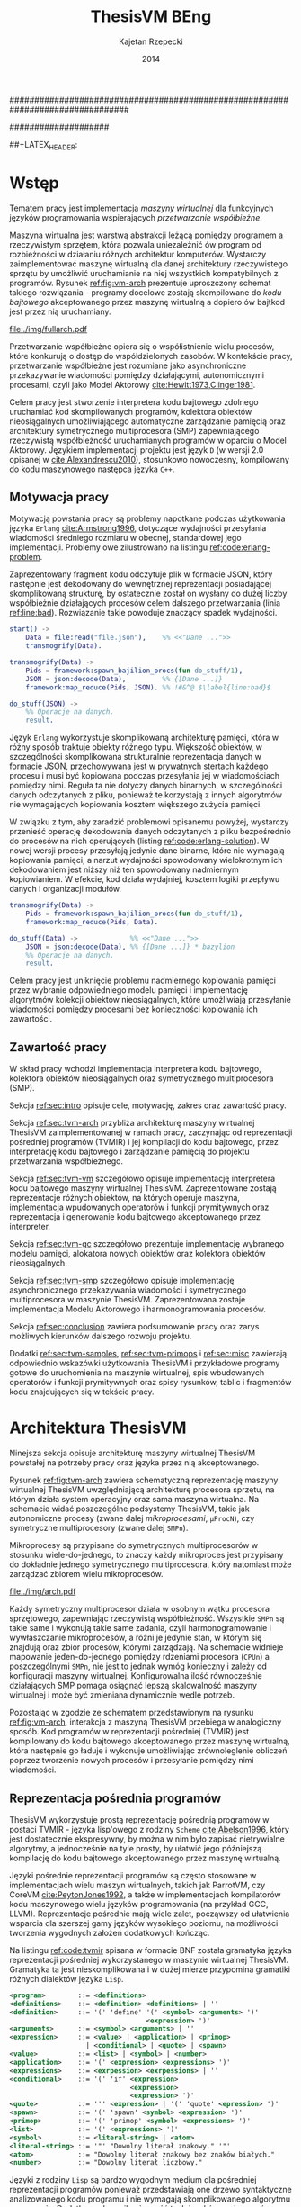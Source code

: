################################################################################
#+TITLE: ThesisVM BEng
#+AUTHOR: Kajetan Rzepecki
#+DATE: 2014
#
#+BEGIN_OPTIONS
#+BIND: org-export-latex-title-command ""
#+STARTUP: content
#+EXPORT_SELECT_TAGS: export
#+LaTeX_CLASS: aghdpl
#+LaTeX_CLASS_OPTIONS: [a4paper, 12pt]
#+LaTeX_HEADER: \usepackage[polish]{babel}
#+LaTeX_HEADER: \usepackage{amsmath}
#+LATEX_HEADER: \usepackage{minted}
#+LATEX_HEADER: \usepackage{listings}
#+LATEX_HEADER: \usepackage{multicol}
#+LATEX_HEADER: \usepackage[nottoc, notlof, notlot]{tocbibind}
#+OPTIONS: tags:nil, todo:nil, toc:nil, date:nil
#+END_OPTIONS
####################

# Helpers & Stuff
#+begin_src emacs-lisp :exports none
  (add-to-list 'org-export-latex-classes
               '("aghdpl"
                 "\\documentclass{aghdpl}"
                 ("\\chapter{%s}" . "\\chapter*{%s}")
                 ("\\section{%s}" . "\\section*{%s}")
                 ("\\subsection{%s}" . "\\subsection*{%s}")
                 ("\\subsubsection{%s}" . "\\subsubsection*{%s}")
                 ("\\paragraph{%s}" . "\\paragraph*{%s}")
                 ("\\subparagraph{%s}" . "\\subparagraph*{%s}")
                 ))
  (setq org-export-latex-classes (cdr org-export-latex-classes))
#+end_src

# AGH setup:
#+BEGIN_OPTIONS
#+LATEX_HEADER: \shortauthor{K. Rzepecki}
#+LATEX_HEADER: \degreeprogramme{Informatyka}

#+LATEX_HEADER: \thesistype{Praca dyplomowa inżynierska}

#+LATEX_HEADER: \titlePL{Implementacja maszyny wirtualnej dla funkcyjnych języków programowania wspierających przetwarzanie współbieżne.}
#+LATEX_HEADER: \titleEN{Implementation of a virtual machine for functional programming languages with support for concurrent computing.}

#+LATEX_HEADER: \shorttitlePL{Implementacja maszyny wirtualnej dla funkcyjnych języków programowania \dots}
#+LATEX_HEADER: \shorttitleEN{Implementation of a virtual machine for functional programming languages \dots}

#+LATEX_HEADER: \supervisor{dr inż. Piotr Matyasik}

#+LATEX_HEADER: \department{Katedra Informatyki Stosowanej}

#+LATEX_HEADER: \faculty{Wydział Elektrotechniki, Automatyki,\protect\\[-1mm] Informatyki i Inżynierii Biomedycznej}

##+LATEX_HEADER: \acknowledgements{Serdecznie dziękuję opiekunowi pracy za wsparcie merytoryczne oraz dobre rady edytorskie pomocne w tworzeniu pracy.}
#+LATEX_HEADER: \acknowledgements{Serdecznie dziękuję Lucynie oraz siostrze Alicji za cierpliwość i wsparcie podczas tworzenia pracy dyplomowej.}
#+END_OPTIONS

# Title pages & table of contents:
#+begin_latex
\titlepages
\tableofcontents
#+end_latex

# List of Listings specific:
#+begin_latex
\newcommand{\listlistingname}{\bfseries\Large{Spis listingów}}
\newlistof[chapter]{mylisting}{mlol}{\listlistingname}
\newcommand{\mylisting}[1]{%
  \refstepcounter{mylisting}%
  #1%
  \addcontentsline{mlol}{figure}
    {\protect\numberline{\thechapter.\thelisting}#1}\par%
}
\renewcommand{\cftbeforemloltitleskip}{20mm}
\renewcommand{\cftaftermloltitleskip}{5mm}
#+end_latex

* Wstęp
#+latex: \label{sec:intro}

Tematem pracy jest implementacja /maszyny wirtualnej/ dla funkcyjnych języków programowania wspierających /przetwarzanie współbieżne/.

Maszyna wirtualna jest warstwą abstrakcji leżącą pomiędzy programem a rzeczywistym sprzętem, która pozwala uniezależnić ów program od rozbieżności w działaniu różnych architektur komputerów. Wystarczy zaimplementować maszynę wirtualną dla danej architektury rzeczywistego sprzętu by umożliwić uruchamianie na niej wszystkich kompatybilnych z programów. Rysunek [[ref:fig:vm-arch]] prezentuje uproszczony schemat takiego rozwiązania - programy docelowe zostają skompilowane do /kodu bajtowego/ akceptowanego przez maszynę wirtualną a dopiero ów bajtkod jest przez nią uruchamiany.

#+begin_center
#+label: fig:vm-arch
#+caption: Schemat interakcji z Maszyną Wirtualną.
#+attr_latex: scale=0.7
[[file:./img/fullarch.pdf]]
#+end_center

Przetwarzanie współbieżne opiera się o współistnienie wielu procesów, które konkurują o dostęp do współdzielonych zasobów. W kontekście pracy, przetwarzanie współbieżne jest rozumiane jako asynchroniczne przekazywanie wiadomości pomiędzy działającymi, autonomicznymi procesami, czyli jako Model Aktorowy [[cite:Hewitt1973,Clinger1981]].

Celem pracy jest stworzenie interpretera kodu bajtowego zdolnego uruchamiać kod skompilowanych programów, kolektora obiektów nieosiągalnych umożliwiającego automatyczne zarządzanie pamięcią oraz architektury symetrycznego multiprocesora (SMP) zapewniającego rzeczywistą współbieżność uruchamianych programów w oparciu o Model Aktorowy.
Językiem implementacji projektu jest język =D= (w wersji 2.0 opisanej w [[cite:Alexandrescu2010]]), stosunkowo nowoczesny, kompilowany do kodu maszynowego następca języka =C++=.

** Motywacja pracy
#+latex: \label{sec:thesis-motivation}

Motywacją powstania pracy są problemy napotkane podczas użytkowania języka =Erlang= [[cite:Armstrong1996]], dotyczące wydajności przesyłania wiadomości średniego rozmiaru w obecnej, standardowej jego implementacji. Problemy owe zilustrowano na listingu [[ref:code:erlang-problem]].

Zaprezentowany fragment kodu odczytuje plik w formacie JSON, który następnie jest dekodowany do wewnętrznej reprezentacji posiadającej skomplikowaną strukturę, by ostatecznie został on wysłany do dużej liczby współbieżnie działających procesów celem dalszego przetwarzania (linia [[ref:line:bad]]). Rozwiązanie takie powoduje znaczący spadek wydajności.

#+latex: \begin{listing}[ht]
#+latex: \caption{\mylisting{Fragment kodu prezentujący problem występujący w języku \texttt{Erlang}.}}
#+latex: \label{code:erlang-problem}
#+bind: org-export-latex-minted-options (("frame" "leftline") ("linenos" "true") ("mathescape" "true"))
#+begin_src erlang
  start() ->
      Data = file:read("file.json"),    %% <<"Dane ...">>
      transmogrify(Data).
  
  transmogrify(Data) ->
      Pids = framework:spawn_bajilion_procs(fun do_stuff/1),
      JSON = json:decode(Data),         %% {[Dane ...]}
      framework:map_reduce(Pids, JSON). %% !#&^@ $\label{line:bad}$
  
  do_stuff(JSON) ->
      %% Operacje na danych.
      result.
#+end_src
#+bind: org-export-latex-minted-options ()
#+latex: \end{listing}

Język =Erlang= wykorzystuje skomplikowaną architekturę pamięci, która w różny sposób traktuje obiekty różnego typu. Większość obiektów, w szczególności skomplikowana strukturalnie reprezentacja danych w formacie JSON, przechowywana jest w prywatnych stertach każdego procesu i musi być kopiowana podczas przesyłania jej w wiadomościach pomiędzy nimi. Reguła ta nie dotyczy danych binarnych, w szczególności danych odczytanych z pliku, ponieważ te korzystają z innych algorytmów nie wymagających kopiowania kosztem większego zużycia pamięci.

W związku z tym, aby zaradzić problemowi opisanemu powyżej, wystarczy przenieść operację dekodowania danych odczytanych z pliku bezpośrednio do procesów na nich operujących (listing [[ref:code:erlang-solution]]).
W nowej wersji procesy przesyłają jedynie dane binarne, które nie wymagają kopiowania pamięci, a narzut wydajności spowodowany wielokrotnym ich dekodowaniem jest niższy niż ten spowodowany nadmiernym kopiowianiem. W efekcie, kod działa wydajniej, kosztem logiki przepływu danych i organizacji modułów.

#+latex: \begin{listing}[ht]
#+latex: \caption{\mylisting{Suboptymalne rozwiązanie problemu w języku \texttt{Erlang}.}}
#+latex: \label{code:erlang-solution}
#+bind: org-export-latex-minted-options (("frame" "leftline") ("linenos" "true"))
#+begin_src erlang
  transmogrify(Data) ->
      Pids = framework:spawn_bajilion_procs(fun do_stuff/1),
      framework:map_reduce(Pids, Data).
  
  do_stuff(Data) ->             %% <<"Dane ...">>
      JSON = json:decode(Data), %% {[Dane ...]} * bazylion
      %% Operacje na danych.
      result.
#+end_src
#+bind: org-export-latex-minted-options ()
#+latex: \end{listing}

Celem pracy jest uniknięcie problemu nadmiernego kopiowania pamięci przez wybranie odpowiedniego modelu pamięci i implementację algorytmów kolekcji obiektow nieosiągalnych, które umożliwiają przesyłanie wiadomości pomiędzy procesami bez konieczności kopiowania ich zawartości.

** Zawartość pracy
W skład pracy wchodzi implementacja interpretera kodu bajtowego, kolektora obiektów nieosiągalnych oraz symetrycznego multiprocesora (SMP).

Sekcja [[ref:sec:intro]] opisuje cele, motywację, zakres oraz zawartość pracy.

Sekcja [[ref:sec:tvm-arch]] przybliża architekturę maszyny wirtualnej ThesisVM zaimplementowanej w ramach pracy, zaczynając od reprezentacji pośredniej programów (TVMIR) i jej kompilacji do kodu bajtowego, przez interpretację kodu bajtowego i zarządzanie pamięcią do projektu przetwarzania współbieżnego.

Sekcja [[ref:sec:tvm-vm]] szczegółowo opisuje implementację interpretera kodu bajtowego maszyny wirtualnej ThesisVM. Zaprezentowane zostają reprezentacje różnych obiektów, na których operuje maszyna, implementacja wpudowanych operatorów i funkcji prymitywnych oraz reprezentacja i generowanie kodu bajtowego akceptowanego przez interpreter.

Sekcja [[ref:sec:tvm-gc]] szczegółowo prezentuje implementację wybranego modelu pamięci, alokatora nowych obiektów oraz kolektora obiektów nieosiągalnych.

Sekcja [[ref:sec:tvm-smp]] szczegółowo opisuje implementację asynchronicznego przekazywania wiadomości i symetrycznego multiprocesora w maszynie ThesisVM. Zaprezentowana zostaje implementacja Modelu Aktorowego i harmonogramowania procesów.

Sekcja [[ref:sec:conclusion]] zawiera podsumowanie pracy oraz zarys możliwych kierunków dalszego rozwoju projektu.

Dodatki [[ref:sec:tvm-samples]], [[ref:sec:tvm-primops]] i [[ref:sec:misc]] zawierają odpowiednio wskazówki użytkowania ThesisVM i przykładowe programy gotowe do uruchomienia na maszynie wirtualnej, spis wbudowanych operatorów i funkcji prymitywnych oraz spisy rysunków, tablic i fragmentów kodu znajdujących się w tekście pracy.

* Architektura ThesisVM
#+latex: \label{sec:tvm-arch}

Ninejsza sekcja opisuje architekturę maszyny wirtualnej ThesisVM powstałej na potrzeby pracy oraz języka przez nią akceptowanego.

Rysunek [[ref:fig:tvm-arch]] zawiera schematyczną reprezentację maszyny wirtualnej ThesisVM uwzględniającą architekturę procesora sprzętu, na którym działa system operacyjny oraz sama maszyna wirtualna. Na schemacie widać poszczególne podsystemy ThesisVM, takie jak autonomiczne procesy (zwane dalej /mikroprocesami/, =µProcN=), czy symetryczne multiprocesory (zwane dalej =SMPn=).

Mikroprocesy są przypisane do symetrycznych multiprocesorów w stosunku wiele-do-jednego, to znaczy każdy mikroproces jest przypisany do dokładnie jednego symetrycznego multiprocesora, który natomiast może zarządzać zbiorem wielu mikroprocesów.

#+begin_center
#+label: fig:tvm-arch
#+caption: Architektura maszyny wirtualnej ThesisVM.
#+attr_latex: scale=0.8
[[file:./img/arch.pdf]]
#+end_center

Każdy symetryczny multiprocesor działa w osobnym wątku procesora sprzętowego, zapewniając rzeczywistą współbieżność. Wszystkie =SMPn= są takie same i wykonują takie same zadania, czyli harmonogramowanie i wywłaszczanie mikroprocesów, a różni je jedynie stan, w którym się znajdują oraz zbiór procesów, którymi zarządzają.
Na schemacie widnieje mapowanie jeden-do-jednego pomiędzy rdzeniami procesora (=CPUn=) a poszczególnymi =SMPn=, nie jest to jednak wymóg konieczny i zależy od konfiguracji maszyny wirtualnej. Konfigurowalna ilość równocześnie działających SMP pomaga osiągnąć lepszą skalowalność maszyny wirtualnej i może być zmieniana dynamicznie wedle potrzeb.

Pozostając w zgodzie ze schematem przedstawionym na rysunku [[ref:fig:vm-arch]], interakcja z maszyną ThesisVM przebiega w analogiczny sposób. Kod programów w reprezentacji pośredniej (TVMIR) jest kompilowany do kodu bajtowego akceptowanego przez maszynę wirtualną, która następnie go ładuje i wykonuje umożliwiając zrównoleglenie obliczeń poprzez tworzenie nowych procesów i przesyłanie pomiędzy nimi wiadomości.

** Reprezentacja pośrednia programów
ThesisVM wykorzystuje prostą reprezentację pośrednią programów w postaci TVMIR - języka lisp'owego z rodziny =Scheme= [[cite:Abelson1996]], który jest dostatecznie ekspresywny, by można w nim było zapisać nietrywialne algorytmy, a jednocześnie na tyle prosty, by ułatwić jego późniejszą kompilację do kodu bajtowego akceptowanego przez maszynę wirtualną.

Języki pośrednie reprezentacji programów są często stosowane w implementacjach wielu maszyn wirtualnych, takich jak ParrotVM, czy CoreVM [[cite:PeytonJones1992]], a także w implementacjach kompilatorów kodu maszynowego wielu języków programowania (na przykład GCC, LLVM). Reprezentacje pośrednie mają wiele zalet, począwszy od ułatwienia wsparcia dla szerszej gamy języków wysokiego poziomu, na możliwości tworzenia wygodnych założeń dodatkowych kończąc.

Na listingu [[ref:code:tvmir]] spisana w formacie BNF została gramatyka języka reprezentacji pośredniej wykorzystanego w maszynie wirtualnej ThesisVM. Gramatyka ta jest nieskomplikowana i w dużej mierze przypomina gramatiki różnych dialektów języka =Lisp=.

#+latex: \begin{listing}[ht]
#+latex: \caption{\mylisting{Gramatyka języka TVMIR.}}
#+latex: \label{code:tvmir}
#+bind: org-export-latex-minted-options (("frame" "leftline") ("linenos" "true") ("mathescape" "true"))
# TODO Add primop, apply, send, receive and spawn.
#+begin_src xml
  <program>        ::= <definitions>
  <definitions>    ::= <definition> <definitions> | ''
  <definition>     ::= '(' 'define' '(' <symbol> <arguments> ')'
                                    <expression> ')'
  <arguments>      ::= <symbol> <arguments> | ''
  <expression>     ::= <value> | <application> | <primop>
                     | <conditional> | <quote> | <spawn>
  <value>          ::= <list> | <symbol> | <number>
  <application>    ::= '(' <expression> <expressions> ')'
  <expressions>    ::= <exrpession> <exrpessions> | ''
  <conditional>    ::= '(' 'if' <expression>
                                <expression>
                                <expression> ')'
  <quote>          ::= ''' <expression> | '(' 'quote' <epression> ')'
  <spawn>          ::= '(' 'spawn' <symbol> <expression> ')'
  <primop>         ::= '(' 'primop' <symbol> <expressions> ')'
  <list>           ::= '(' <expressions> ')'
  <symbol>         ::= <literal-string> | <atom>
  <literal-string> ::= '"' "Dowolny literał znakowy." '"'
  <atom>           ::= "Dowolny literał znakowy bez znaków białych."
  <number>         ::= "Dowolny literał liczbowy."
#+end_src
#+bind: org-export-latex-minted-options ()
#+latex: \end{listing}

Języki z rodziny =Lisp= są bardzo wygodnym medium dla pośredniej reprezentacji programów ponieważ przedstawiają one drzewo syntaktyczne analizowanego kodu programu i nie wymagają skomplikowanego algorytmu parsowania. Dodatkowo, homoikoniczność tych języków może pomóc w tworzeniu narzędzi służących do przetwarzania kodu rozpatrywanego języka (w szczególności kompilatorów) bezpośrednio w rozpatrywanym języku. Temat ten został dogłębnie zbadany w [[cite:Abelson1996]]. Dodatek [[ref:sec:tvm-samples]] zawiera przykłady kodu w języku pośredniej reprezentacji programów TVMIR.

Język reprezentacji pośredniej przedstawiony w pracy wymaga stworzenia kilku założeń dodatkowych dotyczących transformacji kodu. Najważniejszym z nich jest konieczność przeprowadzenia operacji lambda-unoszenia (ang. /lambda lifting/), opisanej bardzo dokładnie w [[cite:PeytonJones1992]], której efekt zaprezentowano na listingu [[ref:code:lambda-lifting]].

#+latex: \begin{listing}[ht]
#+latex: \caption{\mylisting{Fragmenty kodu prezentujące operację lambda-unoszenia.}}
#+latex: \label{code:lambda-lifting}
#+bind: org-export-latex-minted-options (("frame" "leftline") ("linenos" "true") ("mathescape" "true"))

#+latex: \begin{multicols}{2}
#+begin_src scheme
  ;; Przed lambda-unoszeniem:
  (define (make-adder n)
    (lambda (x)
      (+ x n)))
#+end_src

#+latex: \columnbreak
#+begin_src scheme
  ;; Po lambda-unoszeniu:
  (define (__make-adder_lambda0 n x)
    (+ x n))
  
  (define (make-adder n)
    (__make-adder_lambda n))
#+end_src
#+latex: \end{multicols}

#+bind: org-export-latex-minted-options ()
#+latex: \end{listing}

Lambda-unoszenie polega na transformacji ciał funkcji w taki sposób, by tworzone w nich funkcje anonimowe zostały przeniesione na poziom główny zasięgu nazw (ang. /top-level scope/) dzięki czemu do ich implementacji wystarczy jedynie częściowa aplikacja funkcji. Na drugiej części listingu [[ref:code:lambda-lifting]] funkcja =make-adder= zwracająca anonimową funkcję została transformowana na dwie funkcje, z których =make-adder= pozostaje funkcją unarną, która korzysta z częściowej aplikacji funkcji binarnej =__make-adder_lambda0= wykonującej operację dodawania.

Pełna i poprawna implementacja operacji lambda-unoszenia jest skomplikowana, toteż nie została zawarta w dołączonym do projektu kompilatorze kodu bajtowego i musi zostać wykonana ręcznie.

Język pośredniej reprezentacji programów zastosowany w maszynie wirtualnej ThesisVM jest bardzo podobny do języka =Core Lang= wykorzystywanego w [[cite:PeytonJones1992]], jednak nie wspiera on niektórych jego konstrukcji, takich jak =let(rec)=, czy definicje dowolnych obiektów złożonych. Z drugiej strony wspiera on konstrukcje związane z Modelem Aktorowym (=receive=, =send= oraz =spawn=) oraz jest w stanie emulować brakujące konstrukcje odpowiednio przez wykorzystanie transformacji kodu połączonej z lambda-unoszeniem (listing [[ref:code:poor-mans-let]]) oraz "tagowania" list (przechowywania informacji o typie obiektu w pierwszym elemencie listy enkodującej ten obiekt).

#+latex: \begin{listing}[ht]
#+latex: \caption{\mylisting{Ograniczona implementacja konstrukcji \texttt{let}.}}
#+latex: \label{code:poor-mans-let}
#+bind: org-export-latex-minted-options (("frame" "leftline") ("linenos" "true") ("mathescape" "true"))

#+latex: \begin{multicols}{2}
#+begin_src scheme
  ;; Przed transformacją:
  (define (function x)
    (let ((value (* 2 x)))
      (* value value)))

  ;; Po transformacji:
  (define (function x)
    ((lambda (value)
       (* value value))
     (* 2 x)))
#+end_src

#+latex: \columnbreak
#+begin_src scheme
  ;; Po lambda-unoszeniu:
  (define (__function_lambda0 value)
    (* value value))

  (define (function x)
    (__function_lambda0 (* 2 x)))
#+end_src
#+latex: \end{multicols}

#+bind: org-export-latex-minted-options ()
#+latex: \end{listing}

Kolejnym podobnym językiem reprezentacji pośredniej jest =Core Erlang= [[cite:Carlsson2001]] wykorzystywany w standardowej implementacji języka =Erlang=. TVMIR jest bardzo okrojoną wersją języka =Core Erlang=, pozbawioną elementów dopasowywania wzorców, która jednak wspiera pozostałe ważne jego elementy, takie jak konstrukcje odpowiedzialne za tworzenie procesów oraz przesyłanie i odbieranie wiadomości.
Istnieje możliwość rozszerzenia funkcjonalności TVMIR celem wsparcia pełnej specyfikacji =Core Erlang= [[cite:Carlsson2004]], jednak jest to poza zakresem pracy. Więcej informacji o przyszłych kierunkach rozwoju projektu zostało zawarte w sekcji [[ref:sec:future-development]].

** Kompilacja kodu bajtowego

Język pośredniej reprezentacji programów jest wygodnym medium do zapisu algorytmów, jednak wymaga on uprzedniego skompilowania do kodu bajtowego, który jest akceptowany przez maszynę wirtualną ThesisVM.

Ponieważ kompilacja kodu nie jest /stricte/ tematem pracy, mniej ważne szczegóły implementacji zostały pominięte, a niniejsza sekcja zarysowuje poszczególne fazy kompilacji kodu bajtowego ThesisVM.

Rysunek [[ref:fig:tvm-compiler-pipeline]] zawiera schemat działania kompilatora kodu bajtowego ThesisVM wraz z przykładami pośrednich reprezentacji kompilowanego kodu w poszczególnych fazach kompilacji.

#+begin_center
#+label: fig:tvm-compiler-pipeline
#+caption: Schemat potokowega działania kompilatora kodu bajtowego ThesisVM wraz z przykładami reprezentacji danych poszczególnych faz kompilacji.
#+attr_latex: scale=0.5
[[file:./img/pipeline.pdf]]
#+end_center

Kompilator został zaimplementowany w sposób /potokowy/, to znaczy poszczególne fazy są logicznie odseparowane od siebie i wykonywane jedna po drugiej. Dzięki zastosowaniu leniwych konstrukcji języka =D= [[cite:Alexandrescu2010]] wszystkie te fazy odbywają się /jednocześnie/ i /na rządanie/ a w przypadku wykrycia błędu w danej fazie poprzednie fazy natychmiastowo się kończą, bez konieczności przetworzenia całego zestawu danych, które otrzymały na wejściu.

Pierwszą fazą jest faza analizy leksykalnej, której zadaniem jest przetworzenie /strumienia znaków/ kodu źródłowego programu w pośredniej reprezentacji TVMIR do /strumienia tokenów/, czyli elementarnych ciągów znaków będących leksemami języka. Faza ta przeprowadza także walidację składni na poziomie tokenów oraz filtrację niepotrzebnych tokenów (takich jak znaki białe, które nie mają znaczenia w TVMIR).

Drugą fazą jest faza analizy syntaktycznej, której zadaniem jest przetworzenie powstającego leniwie /strumienia tokenów/ na /wstępne drzewo parsowania/ składające się z prymitywnych konstrukcji języka TVMIR, takich jak listy, symbole i liczby. Faza ta waliduje składnię na poziomie zaawansowanych konstrukcji języka, które dzięki jego homoikoniczności zbudowane są z prymitywniejszych jego konstrukcji.

Trzecią fazą jest faza analizy semantycznej, której zadaniem jest przetworzenie /wstępnego drzewa parsowania/ na bardziej abstrakcyjne /drzewo składniowe/ (ang. /Abstract Syntax Tree/, /AST/) składające się semantycznie znaczących węzłów, takich jak aplikacja funkcji, wywołania operatorów wbudowanych, czy odwołania do zmiennych. Faza ta waliduje kod na poziomie semantycznym, sprawdzając poprawność wykorzystania różnych konstrukcji języka TVMIR.

Czwartą fazą jest faza optymalizacji, której zadaniem jest transformacja /drzewa składniowego/ powstałego w poprzedniej fazie do jego ekwiwalentu działającego szybciej po skompilowaniu. Faza ta obecnie nie wykonuje żadnych interesujących transformacji, jednak istnieje możliwość rozszerzenia jej funkcjonalności w przyszłości (opisane krótko w sekcji [[ref:sec:future-development]]).

Ostatnią, piątą fazą kompilacji jest faza generacji kodu bajtowego akceptowanego przez ThesisVM. Zadaniem tej fazy jest przetworzenie /drzewa składniowego/ do /strumienia kodu bajtowego/ za pomocą reguł kompilacji zgodnych z wybranym modelem maszyny wirtualnej.

** Interpretacja kodu bajtowego
Istnieje wiele różnych modeli maszyn wirtualnych cechujących się różnymi architekturami interpreterów kodu bajtowego, czy nawet stopniem abstrakcyjności (tak zwane maszyny abstrakcyjne).

Pod względem architektury interpretera kodu bajtowego można wyróżnić trzy główne architektury maszyn wirtualnych:

- architekturę *stosową*, korzystającą ekskluzywnie z jednego lub wielu stosów podczas przetwarzania danych, która charakteryzuje się krótkimi, pod względem zajmowanej pamięci, instrukcjami;

- architekturę *rejestrową*, korzystającą ekskluzywnie z wielu rejestrów podczas przetwarzania danych, która charakteryzuje się instrukcjami przyjmującymi wiele argumentów określających adresy rejestrów maszyny;

- architektury *hybrydowe*, łączące dwa powyższe rozwiązania w różnym stopniu.

Pod względem abstrakcyjności maszyny wirtualne można podzielić na dwie główne grupy:

- *niskopoziomowe*, do których należą maszyny implementujące wyżej wymienione architektury; główną cechą maszyn niskopoziomowych jest obecność stosunkowo nieskomplikowanego kodu bajtowego, który jest przez maszynę interpretowany podczas jej działania;

- *wysokopoziomowe*, które wymagają niestandardowego traktowania kodu programów; na przykład maszyna redukcji grafowych G-machine wykorzystująca grafową naturę kodu języków funkcyjnych do zrównoleglenia jego ewaluacji, opisana szczegółowo w [[cite:PeytonJones1992]].

Od wyboru architektury interpretera kodu bajtowego bardzo często zależą dostępne funkcjonalności docelowego języka programowania. W celu wybrania odpowiedniej architektury należy przeprowadzić szczegółową analizę porządanych funkcjonalności implementowanego języka i możliwości ich zrealizowania w poszczególnych modelach maszyny wirtualnej. Szczegółowa analiza wpływu języka na możliwość jego zaimplementowania w danej architekturze została zawarta w [[cite:Steele1978]] wraz z praktycznymi wskazówkami dotyczącymi implementacji maszyn wirtualnych, co okazało się niezastąpionym źródłem wiedzy pomocnym przy implementacji ThesisVM.

Interpreter kodu bajtowego zaimplementowany w ramach pracy wykorzystuje niskopoziomową architekturę stosową wykorzystującą wiele stosów oraz niewielki zbiór rejestrów i jest zmodyfikowaną wersją interpretera opisanego w $\cite[\text{rozdział 4}]{PeytonJones1992}$. Szczegółowy opis implementacji został zawarty w dedykowanej mu sekcji [[ref:sec:tvm-vm]] pracy.

** Zarządzanie pamięcią
#+latex: \label{sec:tvm-heap-archs}

Ważnym aspektem architektury maszyny wirtualnej jest sposób w jaki wykorzystuje ona pamięć operacyjną i rozdziela ją pomiędzy procesy w niej działające, czyli architektura wykorzystania sterty (ang. /heap architecture/).

Rysunek [[ref:fig:mem-archs]] przedstawia trzy główne architektury wykorzystania sterty w środowisku wielo-procesowym, gdzie wiele autonomicznych procesów konkuruje o zasób jakim jest pamięć:

- architektura *sterty prywatnej*, charakteryzująca się zupełną separacją pamięci poszczególnych procesów, co prowadzi do konieczności kopiowania obiektów składających się na wiadomości przesyłane pomiędzy nimi;

- architektura *sterty współdzielonej*, charakteryzująca się współdzieleniem jednego obszaru pamięci pomiędzy wszystkie procesy, dzięki czemu wiadomości (a także ich części) mogą być współdzielone przez procesy bez konieczności ich kopiowania;

- architektura *hybrydowa*, mająca za zadanie połączenie zalet obu powyższych rozwiązań przez separację danych lokalnych procesów i współdzielenie danych wiadomości przesyłanych pomiędzy procesami; rozwiązanie to wymaga skomplikowanej, statycznej analizy kodu programów, która nie zawsze może być przeprowadzona.

#+begin_center
#+label: fig:mem-archs
#+caption: Porównanie modeli wykorzystania pamięci maszyn wirtualnych.
#+attr_latex: scale=1.0
[[file:./img/mem.pdf]]
#+end_center

Szczegółowa analiza wydajności architektur przedstawionych na rysunku [[ref:fig:mem-archs]] w kontekście języka =Erlang=, do semantyki którego ThesisVM jest bardzo zbliżona, została zawarta w [[cite:Wilhelmsson2005]]. Na podstawie tej analizy zdecydowano się zastosować architekturę sterty współdzielonej, która minimalizuje problem kopiowania pamięci (/ergo/, spełnia nieformalny cel pracy sformułowany w sekcji [[ref:sec:thesis-motivation]]) oraz nie wymaga skomplikowanej statycznej analizy kodu programów. Implementacja pozostawia jednak możliwość późniejszej modyfikacji architektury wykorzystania sterty.

Z problemem architektury wykorzystania sterty ściśle związany jest problem wyboru algorytmu alokacji pamięci. W [[cite:Wilson1995]] zawarto obszerne zestawienie algorytmów alokacji pamięci, na podstawie, którego zdecydowano się wykorzystać alokatory kaskadowe, /cache/'ujące pamięć zwolnionych obiektów w celu optymalizacji alokacji. Implementacja zastosowanego alokatora została zawarta w sekcji [[ref:sec:tvm-gc]].

Ostatnim aspektem zarządzania pamięci maszyny wirtualnej jest kolekcja pamięci obiektow nieosiągalnych. Kolektory obiektów nieosiągalnych można podzielić na dwa typy, ze względu na dane, które analizują:

- kolektory *śledzące* (ang. /tracing-GC/), które okresowo trawersują zbiór obiektów bazowych (ang. /root-set/) celem oznaczenia wszystkich obiektów /osiągalnych/ w danej chwili w systemie;

- kolektory *zliczające* (ang. /reference-counting-GC/), które na bieżąco zliczają ilość aktywnych referencji do każdego obiektu i natychmiastowo usuwają obiekty, których licznik referencji osiąga zero, co oznacza, że dany obiekt jest /nieosiągalny/.

Kolektory różnych typów mają bardzo różne charakterystyki wydajnościowe w zależności od architektury wykorzystania sterty zastosowanej w maszynie wirtualnej. Kolektory śledzące przeważnie generują długie pauzy w architekturach współdzielonych, natomiast kolektory zliczające prezentują stały narzut obliczeniowy związany z ciągłą modifykacją liczników referencji. Oczywiście istnieją dobrze poznane metody optymalizacji obu typu algorytmów [[cite:Shahriyar2012,Bacon2004]], które zacierają wszelkie różnice w ich charakterystykach wydajnościowych.

W implementacji ThesisVM zdecydowano się wykorzystać mechanizm automatycznej kolekcji "śmieci", oparty o /leniwe zliczanie referencji/, na podstawie wnikliwej analizy zawartej w [[cite:Bacon2004]] oraz w związku z wykorzystaniem podobnych algorytmów kolekcji danych binarnych w standardowej implementacji języka =Erlang=. Rozwiązanie to zostało szczegółowo opisane w sekcji [[ref:sec:tvm-gc]], a implementacja umożliwia późniejsze jej rozszerzenie o dodatkowe optymalizacje. Do alternatywnych rozwiązań należą te zaprezentowane w [[cite:Armstrong1995]] oraz [[cite:Huelsbergen1998]].

** Przetwarzanie współbieżne
#+latex: \label{sec:tvm-smp-vs-amp}
Systemy współbieżne często realizują model symetrycznego multiprocessingu (/SMP/), którego cechą szczególną jest istnienie wielu identycznych jednostek operacyjnych wykonujących jednakowe zadania na różnych zbiorach danych (=SMPn= na rysunku [[ref:fig:amp-vs-smp]]).

#+begin_center
#+label: fig:amp-vs-smp
#+caption: Porównanie modeli przetwarzania współbieżnego.
#+attr_latex: scale=0.5
[[file:./img/ampvssmp.pdf]]
#+end_center

Alternatywnym rozwiązaniem jest model asymetrycznego multiprocessingu (/AMP/) (=AMPn= na rysunku [[ref:fig:amp-vs-smp]]), gdzie dla różnych typów zadań istnieją dedykowane, wyspecjalizowane jednostki operacyjne, takie jak wątki, lub procesy systemu operacyjnego.

Rozwiązania asymetryczne są interesujące ze względu na zupełnie nowe klasy algorytmów, których implementację umożliwiają (na przykład algorytm zarządzania pamięcią VCGC [[cite:Huelsbergen1998]] wykorzystujący trzy asymetryczne wątki), jednak charakteryzują się skomplikowaniem interakcji poszczególnych jednostek operacyjnych a niejednokrotnie także słabą skalowalnością całego rozwiązania.

Model przetwarzania współbieżnego został już przybliżony przy okazji ogólnego opisu architektury ThesisVM na początku rozdziału. Wybrany został model SMP, który w kontekście maszyny wirtualnej polega na zrównolegleniu wielu interpreterów kodu bajtowego operujących na różnych kontekstach procesów (zbiorach rejestrów i danych znajdujących się na ich stosach) w celu osiągnięcia realnej współbieżności interpretowanego kodu.

Dodatkową zaletą modelu SMP jest jego kompatybilność z Modelem Aktorowym [[cite:Hewitt1973]], którego głównym założeniem jest istnienie autonomicznych aktorów, którzy reagując na zmiany otoczenia dążą do swoich celów porozumiewając się z innymi aktorami za pośrednictwem wysyłania wiadomości [[cite:Clinger1981]]. W modelu SMP zastosowanym w maszynie wirtualnej ThesisVM aktorami są poszczególne procesy, które porozumiewają się za pomocą asynchronicznych wiadomości przesyłanych poprzez nieblokujące kolejki FIFO (ang. /First In First Out/).

Szczegółowy opis implementacji symetrycznego multiprocesora i realizacja Modelu Aktorowego za jego pomocą zostały zawarte w sekcji [[ref:sec:tvm-smp]].

* Interpreter kodu bajtowego
#+latex: \label{sec:tvm-vm}

Niniejszy rozdział opisuje implementację interpretera kodu bajtowego ThesisVM. Jak już wspomniano w poprzedniej sekcji, praca implementuje model /Three Instruction Machine/, opisany szczegółowo w [[cite:Fairbairn1987]]
 oraz [[cite:PeytonJones1992]], wprowadzając do niego szereg modyfikacji.

Three Instruction Machine (TIM) jest nieskomplikowanym modelem maszyny wirtualnej opartym o trzy rejestry, służące do manipulacji danych:

- *IP* - wskaźnik /kodu/ następnej instrukcji,

- *Stack* - stos /kontynuacji/ skłądających się z wskaźnika do kodu oczekującego na ewaluację oraz kontekstu, w którym należy ów kod ewaluować,

- *Env* - stos będący obecnym /kontekstem/ ewaluacji kodu, który jest analogiczny do leksykalnego zasięgu zmięnnych w kodzie źródłowym programu;

#+latex: \noindent
oraz trzy bazowe instrukcje przyjmujące od zera do jednego argumentu, które w zupełności wystarczą do implementacji leniwych, funkcyjnych języków programowania:

- *PUSH arg* - tworzy kontynuację argumentu, która umożliwia jej późniejszą ewaluację w odpowiednim kontekście, odkładając ją na stos =Stack=,

- *TAKE* - pobiera kontynuację ze stosu Stack i przenosi ją na stos =Env= rozszerzając obecny kontekst ewaluacji kodu i przygotowując środowisko ewaluacji danej funkcji,

- *ENTER arg* - inicjuje ewaluację kontynuacji wskazywanej przez argument instrukcji odpowiednio modyfikując wartość rejestrów =IP= i =Env=.

#+latex: \noindent
Dodatkowo, instrukcje TIM posiadają różne typy adresowania argumentów, które wpływają na sposób interpretacji argumentu instrukcji:

- *VAL* - argument jest traktowany jako konkretna wartość,

- *CODE* - argument jest traktowany jako wskaźnik do konkretnej wartości,

- *ARG* - argument jest traktowany jako indeks stosu =Env=,

Ewaluacja kodu bajtowego TIM przebiega w standardowy sposób. Instrukcje pobierane są z adresu wskazywanego przez wskaźnik następnej instrukcji =IP=, po czym są dekodowane i wykonywane. Dekodowanie instrukcji polega na pobraniu kodu instrukcji oraz sposobu odresowania argumentu. Ostatnią fazą jest ustalenie konkretnej wartości argumentu na podstawie wcześniej ustalonego adresowania.

#+latex: \begin{listing}[ht]
#+latex: \caption{\mylisting{Przykład kodu bajtowego Three Instruction Machine.}}
#+latex: \label{code:tim-example}
#+bind: org-export-latex-minted-options (("frame" "leftline") ("linenos" "true") ("mathescape" "true"))
#+begin_src python
        PUSH ARG 0  # func
        ENTER ARG 0 # func
  func: TAKE
        PUSH ARG 0  # arg
        ENTER ARG 1 # func
#+end_src
#+bind: org-export-latex-minted-options ()
#+latex: \end{listing}

Na listingu [[ref:code:tim-example]] zawarto przykład kodu bajtowego definicji funkcji =func=, która przyjmuje jeden argument =arg= oraz wywołuje samą siebie z tym argumentem. Przed definicją funkcji (dwie instrukcji przed etykietą =func:=) zawarto także przykładowe wywołanie tej funkcji.

Warto zauważyć, że argumenty przekazywane do funkcji w modelu TIM są ewaluowane /leniwie/ - w przykładzie widniejącym na listingu [[ref:code:tim-example]] widać, że argument =arg= nigdy nie jest ewaluowany, nawet pomimo faktu, że funkcja =func= przekazuje go do następnego wywołania. Argumenty są ewaluowane dopiero w momencie, gdy maszyna potrzebuje ich konkretnej wartości.

Drugim ważnym spostrzeżeniem jest wsparcie /optymalizacji rekursji ogonowej/ modelu TIM - jeśli ostatnią instrukcją kodu ciała funkcji jest wywołanie innej funkcji, to wynikowy kod bajtowy zakończony będzie instrukcją ENTER, która nie wymaga zapisywania adresu powrotnego i tym samym gwarantuje stałą wielkość stosu programu.

Model Three Instruction Machine został wybrany jako podstawa implementacji ThesisVM ze względu na swoją prostotę i niewątpliwe zalety jakie posiada w kontekście implementacji funkcyjnych języków programowania. Istnieje wiele alternatywnych modeli działania maszyn wirtualnych, jak na przykład model /SECD/ [[cite:VanHorn2010]] oraz jego rekursywny ogonowo wariant /TR-SECD/ [[cite:Ramsdell1999]], czy bardziej adekwatne dla języków z rodziny =Lisp= modele opisane w [[cite:Abelson1996]] oraz [[cite:Steele1978]].

** Modyfikacje i implementacja modelu TIM
#+latex: \label{sec:tim-impl}

Zaprezentowany powyżej model jest bardzo prosty i pomimo swojej niewątpliwej ekspresywności, maszyna wirtualna go implementująca nie byłaby w stanie uruchamiać programów o praktycznym zastosowaniu. W związku z tym, model został rozszerzony o dodatkowy rejestr wskazujący na stos danych "prostych", nie będących kontynuacjami, a takżge szereg instrukcji implementujących podstawowe instrukcje arytmetyczne, logiczne i związane z implementacją Modelu Aktorowego.

#+begin_center
#+label: fig:tvm-regs
#+caption: Schemat stanu maszyny wirtualnej.
#+attr_latex: scale=1.5
[[file:./img/uProc.pdf]]
#+end_center

Na rysunku [[ref:fig:tvm-regs]] widnieje schemat rejestrów wykorzystywanych przez interpreter kodu bajtowego. Wymienione rejestry wraz z pozostałymi, opisanymi w następnych sekcjach pracy, składają się na kontekst mikroprocesów ThesisVM.

Rejestr *Header* zawiera informacje o typie procesu oraz metadane kolektora obiektów nieosiągalnych. Konteksty mikroprocesów maszyny ThesisVM są dostępne z poziomu kodu źródłowego, ponieważ są obiektami pierwszej klasy (ang. /first-class object/). Więcej informacji na temat zastosowania tego rejestru zostało zawarte w sekcji [[ref:sec:compound-objects]] opisującej implementację obiektów złożonych ThesisVM.

Rejestr *IP* służy do przechowywania wskaźnika następnej instrukcji kodu bajtowego. Jest wykorzystywany w dokładnie taki sam sposób, jak analogiczny rejestr modelu TIM. Rejestry *Env* oraz *Stack* podobnie jak rejestr =IP= również wykorzystywane są zgodnie z opisem modelu TIM.

Ostatni rejestr, *VStack* wskazuje na stos przechowujący dane "proste", czyli obiekty, które nie wymagają ewaluacji przez interpreter i mogą być wykorzystywane przez operacje prymitywne. Funkcjonalność tego stosu nie mogła zostać połączona z funkcjonalnością stosu =Stack=, ponieważ część instrukcji polega na homogeniczności danych znajdujących się na stosie =Stack= - jeśli istnienie na tym stosie danych innych niż kontynuacje zostałoby dozwolone, to część instrukcji wymagałaby kosztownego przeszukiwania i modyfikacji stosu.

Implementacja ThesisVM modyfikuje semantykę trzech bazowych instrukcji TIM:

- *NEXT addr arg* - jest to bardziej adekwatnie nazwany analog instrukcji =PUSH= podstawowego modelu TIM, w zależności od typu adresowania argument instrukcja ta tworzy i umieszcza na stosie =Stack= samo-ewaluującą do wartości argumentu kontynuację (=addr= równe =VAL=), kontynuację składającą się z obecnego kontekstu i wartości wskazywanej przez argument (=addr= równe =CODE=) lub wartść kontynuacji znajdującej się na stosie =Env= (wartość =addr= równa =ARG=);

- *TAKE* - podobnie jak w przypadku modelu bazowego, pobiera jedną kontynuację ze stosu kontynuacji =Stack= i umieszcza ją w obecnym kontekście ewaluacji =Env=;

- *ENTER addr arg* - w zależności od typu adresacji argumentu odpowiednio modyfikuje wartości rejestrów =Env= oraz =IP= podstawiając wartość =IP= na wartość argumentu (=addr= równe =CODE=), lub ewaluując kontynuację znajdującą się na stosie =Env= (wartość =addr= równa =ARG=);

#+latex: \noindent
oraz wprowadza kilka nowych instrukcji służących do obsługi dodatkowego rejestru i operacji prymitywnych z nim związanych:

- *PUSH arg* - jest to prosta instrukcja, której jedynym zadaniem jest umieszczenie argumentu na stosie =VStack=;

- *PRIMOP arg* - wykonuje operację prymitywną o identyfikatorze równym wartości argumentu. Więcej informacji o implementacji operacji prymitywnych zawarto w sekcji [[ref:sec:tvm-primops-impl]];

- *COND arg* - jest to instrukcja warunkowa, która sprawdza wartość znajdującą się na wierzchu stosu =VStack= i w zależności od jej wartości wybiera jedną z dwóch gałęzi kodu wskazywanych przez argument i ustawia jej wartość jako nową wartość rejestru =IP=;

- *SPAWN arg* - jest to instrukcja związana z implementacją Modelu Aktorowego, tworzy ona nowy kontekst mikroprocesu ThesisVM i aranżuje ewaluację kontynuacji znajdującej się na stosie =Env= pod indeksem równym wartości argumentu instrukcji (=arg=) przekazując jej jako parametr wartość znajdującą się na szczycie stosu =VStack=. Tak zaaranżowany kontekst mikroprocesu jest następnie dodawany do kolejki uruchomieniowej jednego z symetrycznych multiprocesorów wybranego zgodnie z zasadami równoważenia obciążenia (opisanymi w sekcji [[ref:sec:tvm-scheduling]]);

- *HALT* - instrukcja ta usypia proces na czas nieokreślony efektywnie kończąc jego działanie. Tak zatrzymany proces następnie podlega kolekcji przez kolektor obiektów nieosiągalnych, ponieważ mogą istnieć referencje nań wskazujące, które są wykorzystywane przez inne procesy.

** Implementacja obiektów prostych
Dane programów w maszynie ThesisVM reprezentowane są za pomocą dwóch rodzajów obiektów - obiektów "prostych" oraz obiektów złożonych. Rysunek [[ref:fig:tvmvalue-impl]] zawiera schemat reprezentacji obiektów prostych, które należą do jednego z trzech wspieranych typów podstawowych: =POINTER=, =FLOATING= lub =INTEGER=.

#+begin_center
#+label: fig:tvmvalue-impl
#+caption: Schemat reprezentacji obiektów prostych ThesisVM.
#+attr_latex: scale=0.6
[[file:./img/tvmvalue.pdf]]
#+end_center

Implementacja przechowuje dane obiektów prostych w strukturze o wielkości jednego słowa procesora (*64* bity w obecnej implementacji maszyny wirtualej przystosowanej do architektury *x86_64*), która zapewnia dostęp do dwóch pól identyfikujących odpowiednio 61-bitową wartość przechowywaną w strukturze oraz 3-bitowy typ, do którego owa wartość należy.

Wartość przechowywane są wraz z informacją o ich typie, w celu umożliwienia implementacji języków dynamicznie typowanych oraz ułatwienia pracy kolektora obiektów nieosiągalnych - dzięki informacji o typie może on precyzyjnie określić, czy dany obiekt jest referencją, czy też nie.

Typy obiektow prostych przechowywane są w trzech najmniej znaczących bitach (ang. /least significant bits/, /LSB/) reprezentacji, umożliwiając implementację ośmiu różnych typów podstawowych, zgodnie ze szczegółowym opisem zawartym w [[cite:Gudeman1993]]. Reprezentacja taka posiada szereg zalet począwszy od kompaktowości, przez brak konieczności alokacji pamięci dla typów podstawowych, kończąc na wielu ciekawych optymalizacjach, które umożliwia.

Na przykład, jeśli alokator maszyny wirtualnej wymusi /wyrównywanie pamięci/ (ang. /alignment/) do wielkości słowa procesora, to trzy najmniej znaczące bity (na architekturze 64-bitowej) reprezentacji wskaźników zawsze będą zerowe. W związku z tym, zerem można reprezentować typ wskaźnikowy obiektow prostych ThesisVM (typ =POINTER=), co umożliwia wykorzystywanie ich reprezentacji bezpośrednio, bez konieczności przeprowadzenia operacji bitowego maskowania.

Podobne optymalizacje mogą zostać zastosowane w przypadku reprezentacji obiektów numerycznych. Na przykład, w celu dodania dwóch liczb całkowitych (o typie =INTEGER=) można posłużyć się ostatnią zależnością zaprezentowaną na listingu [[ref:code:integer-optimization]] zamiast wielokrotnie wykorzystywać kosztowne operacje =tag= i =untag=, które realizują przejścia pomiędzy reprezentacją wewnętrzną obiektów maszyny wirtualnej a reprezentacją języka jej implementacji.

#+latex: \begin{listing}[ht]
#+latex: \caption{\mylisting{Optymalizacja dodawania liczb całkowitych.}}
#+latex: \label{code:integer-optimization}
#+bind: org-export-latex-minted-options (("frame" "leftline") ("linenos" "true") ("mathescape" "true"))
#+begin_src d
result = tag(TVMValue.INTEGER, untag(a) + untag(b));
result = a.rawValue + b.rawValue - TVMValue.INTEGER;
#+end_src
#+bind: org-export-latex-minted-options ()
#+latex: \end{listing}

Wiele ciekawych optymalizacji związanych ze sposobem reprezentacji typów obiektów zostało zawarte w [[cite:Gudeman1993]].

** Implementacja obiektów złożonych
#+latex: \label{sec:compound-objects}
Ważnym elementem każdego języka programowania są złożone struktury danych takie jak listy lub drzewa. Rysunek [[ref:fig:tvmobject-impl]] prezentuje schemat reprezentacji obiektów złożonych ThesisVM, które służą do budowy takich struktur danych.

#+begin_center
#+label: fig:tvmobject-impl
#+caption: Schemat reprezentacji obiektów złożonych ThesisVM.
#+attr_latex: scale=0.6
[[file:./img/tvmobject.pdf]]
#+end_center

Obiekty te składają się z wielu słów procesora ułożonych kolejno w pamięci. Pierwszym słowem składającym się na obiekt złożony jest jego *nagłówek*, który zawiera między innymi ośmio-bitowy identyfikator typu obiektu oraz metadane kolektora obiektów nieosiągalnych.

Podobnie jak w przypadku obiektów prostych, informacja o typie jest wykorzystywana do implementacji języków dynamicznie typowanych oraz w celu ułatwienia pracy kolektora "śmieci". Identyfikator typu obiektu jest jednak znacznie większy pozwalając na reprezentację 256 różnych wartości, a co za tym idzie 256 różnych typów. Obecna implementacja nie wykorzystuje potencjału dłuższego identyfikatora typu w pełni, ale w przyszłości może zostać rozwinięta, na przykład w celu umożliwienia definiowania nowych typów danych.

Dodatkowym atutem stosowania nagłówka jest fakt, że wszystkie obiekty złożone ThesisVM mogą być traktowane w jednolity sposób za pośrednictwem wskaźników do owego nagłówka. Informacja o typie obiektu w nim zawarta może zostać wykorzystana do łatwego określenia faktycznej struktury obiektu znajdującego się w pamięci. Metoda ta została szeroko opisana w [[cite:Gudeman1993]] i jest standardowym rozwiązaniem wielu maszyn wirtualnych.

Po nagłówku występują właściwe dane w postaci =n= obiektów prostych, gdzie =n= jest dowolną liczbą naturalną. Ich zawartość =Wn= oraz typy =Tn= zależą w dużej mierze od typu całego obiektu złożonego, ale w ogólności podlegają wszystkim zasadom, którym podlegają obiekty proste.

Obecna implementacja definiuje 4 typy obiektów złożonych: =PAIR=, =CLOSURE=, =SYMBOL= oraz =UPROC=.

*Pary* składają się z nagłówka oraz dwóch obiektów prostych odpowiadających odpowiednio pierwszemu i drugiemu elementowi pary. Pary są wykorzysytwane do implementacji list, które z kolei są podstawowymi strukturami danych języka TVMIR, podobnie jak w innych językach z rodziny =Lisp=.

*Obiekty funkcyjne*, zwane czasami domknięciami leksykalnymi (ang. /closures/), służą do reprezentowania skompilowanych funkcji TVMIR oraz *kontynuacji* będących podstawą działania modelu TIM. W obu przypadkach obiekty funkcyjne składają się z dwóch obiektów prostych odpowiadających kolejno rejestrowi =IP= oraz stosowi =Env=.

Różnica pomiędzy skompilowanymi funkcjami oraz kontynuacjami sprowadza się do zestawu instrukcji zawartego w komponencie =IP= obiektu funkcyjnego - funkcje przyjmujące parametry wymagają pobrania ich wartości za pomocą instrukcji =TAKE=.

*Symbole* również składają się z nagłówka oraz dwóch obiektów prostych, które oznaczają odpowiednio wskaźnik na zewnętrzny fragment pamięci zawierający tekstową reprezentację symbolu i długość owej reprezentacji. Reprezentacja symboli została pomyślana w taki sposób, by umożliwiała bezpośrednie mapowania reprezentacji tekstowej na dostępny w języku D typ danych =string=, co znacząco ułatwia obsługę symboli w implementacji maszyny wirtualnej.

Ostatnim dostępnym typem danych ThesisVM jest *deskryptor mikroprocesu*. Deskryptory te są obiektami pierwszej klasy, co oznacza, że są w pełni dostępne dla użytkownika ThesisVM. Konteksty mikroprocesów składają się z nagłówka oraz ośmiu obiektów prostych, z których cztery pierwsze odpowiadają opisanym w poprzedniej sekcji rejestrom maszyny wirtualnej, a cztery następne zawierają dane wykorzystywane przez pozostałe moduły maszyny wirtualnej. Obiekty te zostały opisane w sekcjach [[ref:sec:tvm-gc]] oraz [[ref:sec:tvm-smp]].

** Implementacja i obsługa kodu bajtowego
Instrukcje kodu bajtowego ThesisVM dzielą reprezentację z obiektami złożonymi. Podobnie jak pary składają się z nagłówka obiektu oraz dwóch obiektów prostych, z których pierwszy określa identyfikator instrukcji oraz sposób adresowania argumentu, a drugi przechowuje wartość argumentu instrukcji. Dostępne instrukcje kodu bajtowego zostały już opisane w sekcji [[ref:sec:tim-impl]].

Reprezentacja kodu bajtowego wykorzystywana obecnie w maszynie wirtualnej niestety jest sub-optymalna. Alternatywnym rozwiązaniem mogło by być zastosowanie reprezentacji opartej o obiekty proste polegającej na przechowywaniu identyfikatorów instrukcji w najbardziej znaczącym bajcie obiektu.

Dekodowanie argumentu instrukcji wymagałoby wówczas jedynie przeskalowania pozostałych bajtów obiektu prostego celem odtworzenia rzeczywistej jego wartości, lub w przypadku niewielkich liczb całkowitych i typu wskaźnikowego, jedynie zastosowania masek bitowych.

Instrukcje pobierane są ze /strumienia kodu bajtowego/ wskazywanego przez rejestr =IP=. W obecnej implementacji strumień kodu bajtowego zrealizowany jest jako lista pojedynczo wiązana zbudowana z obiektów złożonych ThesisVM - par.

Reprezentacja ta została wybrana ze względu na charakter języka TVMIR (jest to język z rodziny =Lisp=) oraz przez wzgląd na podobieństwo to obsługi stosów =Stack=, =Env= oraz =VStack=, które również zostały zrealizowane w oparciu o listy pojedynczo wiązane. W przyszłości implementacja ta może zostać zastąpiona rozwiązaniem szybszym, niekoniecznie opartym o listy (więcej informacji na ten temat zawarto w sekcji [[ref:sec:future-development]]).

Po przechwyceniu pierwszego elementu listy wskazywanej przez rejestr =IP= następuje ustalenie identyfikatora instrukcji, sposobu adresowania argumentu oraz samej wartości argumentu instrukcji.
Następnie interpreter ewaluuje instrukcję zgodnie z regułami opisanymi w sekcji [[ref:sec:tim-impl]].

** Implementacja operacji prymitywnych
#+latex: \label{sec:tvm-primops-impl}

Operacje wbudowane, takie jak arytmetyka, czy funkcje związane z implementacją Modelu Aktorowego zostały zrealizowane w oparciu o rejestr =VStack= - argumenty operacji prymitywnych są pobierane ze stosu a wartości przez nie zwracane są nań odkładane. Listing [[ref:code:primops-algorithm]] zawiera ogólny algorytm implementacji operacji prymitywnych ThesisVM.

#+latex: \begin{listing}[ht]
#+latex: \caption{\mylisting{Ogólny algorytm implementacji operacji prymitywnych ThesisVM.}}
#+latex: \label{code:primops-algorithm}
#+bind: org-export-latex-minted-options (("frame" "leftline") ("linenos" "true") ("mathescape" "true"))
#+begin_src d
  arg0 = typecheck(t0, pop(uProc.vstack));
  // ...
  argN = typecheck(tN, pop(uProc.vstack));
  
  // Obliczenia charakterystyczne dla danej operacji.
  result = compute(arg0, ..., argN);
  
  push(uProc.vstack, result);
#+end_src
#+bind: org-export-latex-minted-options ()
#+latex: \end{listing}

Instrukcja wykonujące operacje primitywne, =PRIMOP id=, wykorzystuje metodę LUT (ang. /look-up table/) w celu skorelowania identyfikatora operacji prymitywnej i fragmentu kodu odpowiedzialnego za jej wykonanie - wykonanie tej instrukcji polega na przekazaniu przepływu sterowania do odpowiedniej funkcji znajdującej się w /tablicy operacji prymitywnych/.

Dostępne operacje prymitywne to w dużej mierze podstawowe operacje arytmetyczno-logiczne oraz funkcje typowe dla języków z rodziny =Lisp=, takie jak =cons=, =car=, czy =cdr= (więcej informacji można znaleźć w [[cite:Abelson1996]]). Lista wszystkich dostępnych operacji prymitywnych została zawarta w dodatku [[ref:sec:tvm-primops]].

Ponownie uwagę można zwrócić na podobieństwo traktowania operacji prymitywnych do języka =Core Erlang= [[cite:Carlsson2004]]. Podobieństwo to nie jest przypadkowe, a wybrany sposób reprezentacji i działania operacji prymitywnych został zaimplementowany w taki sposób, by w przyszłości umożliwić łatwe rozszerzenie implementacji maszyny wirtualnej ThesisVM oraz wsparcie pełni języka =Core Erlang=.

* Model zarządzania pamięcią
#+latex: \label{sec:tvm-gc}

Niniejsza sekcja opisuje implementację modelu zarządzania pamięcią zastosowanego w maszynie wirtualnej ThesisVM, na który składa się architektura wykorzystania pamięci, algorytm alokacji obiektów oraz algorytm kolekcji obiektów nieosiągalnych. Wstępny opis wybranego modelu pamięci oraz motywacja tego wyboru zostały zawarte w sekcji [[ref:sec:tvm-heap-archs]].

** Architektura współdzielonej sterty
Na rysunku [[ref:fig:tvm-shared-mem]] zawarto schemat architektury sterty wykorzystanej w ThesisVM. Jest to architektura współdzielonej sterty, w której każdy z mikroprocesów alokuje obiekty na własny użytek. Obiekty te lub ich części mogą być następnie współdzielone pomiędzy mikroprocesami w wyniku przesyłania wiadomości.

#+begin_center
#+label: fig:tvm-shared-mem
#+caption: Model współdzielonej pamięci ThesisVM.
#+attr_latex: scale=1.5
[[file:./img/sharedmem.pdf]]
#+end_center

Kluczową zaletą wybranej architektury wykorzystania pamięci jest brak konieczności kopiowania danych przesyłanych pomiędzy mikroprocesami. Ponieważ wszystkie dane są zaalokowane w jednej puli pamięci, przesyłanie wiadomości sprowadza się jedynie do przekazania wkaźników do owych wiadomości pomiędzy mikroprocesami, co jest operacją o złożoności czasowej i pamięciowej rzędu /O(1)/.

Alternatywne rozwiązania polegające na separacji danych mikroprocesów poprzez wykorzystanie osobnych puli pamięci dla każdego mikroprocesu nie posiadają tej zalety i wymagają kosztownego kopiowania wszystkich przesyłanych wiadomości, co w przypadku wzmożonej komunikacji pomiędzy mikroprocesami powoduje znaczną degradację wydajności.

Kolejną ważną zaletą wybranej architektury jest łatwość jej implementacji z wykorzystaniem sterty procesu maszyny wirtualej, zarządzanej przez system operacyjny, na którym jest ona uruchomiona. Pozwala to na wykorzystanie gotowego, standardowego interfejsu alokacji udostępnianego przez system operacyjny.

Do niewątpliwych wad zastosowanej architektury należą wyzwania, jakie stawia ona algorytmom kolekcji obiektów nieosiągalnych. Zadaniem tych algorytmów jest automatyczne zwolnienie nieużywanej pamięci mikroprocesów, co w wyniku współdzielenia danych jest znacznie utrudnione i może prowadzić do długich przerw w działaniu maszyny wirtualnej przeznaczonych na cykle kolekcji "śmieci".

Kolejną wadą architektury współdzielonej sterty jest fakt, że pamięć mikroprocesu nie może zostać od razu i w całość zwolniona po zakończeniu jego działania. Ponieważ dane mogą być wciąż wykorzystywane przez inne mikroprocesy, po zakończeniu działania jednego z nich musi zostać wykonany pełen cykl kolekcji obiektów nieosiągalnych.

Szczegółowa analiza zalet i wad architektury współdzielonej sterty w kontekście implementacji języka =Erlang= została zawarta w [[cite:Wilhelmsson2005]].

** Implementacja alokatora obiektów
Maszyna wirtualna ThesisVM wykorzystuje algorytm kaskadowych alokatorów polegający na kompozycji wielu algorytmów alokacji obiektów wraz z wykorzystywanymi przez nie metadanymi w taki sposób, by umożliwić algorytmowi na danym poziomie odwoływanie się do algorytmu na niższym poziomie. Schematyczna reprezentacja takiego rozwiązania została zawarta na rysunku [[ref:fig:tvm-alloc]].

W momencie, gdy algorytm na danym poziomie ustali, że nie jest w stanie obsłużyć żądania użytkownika przepływ sterowania zostanie przekazany do algorytmu leżącego poziom niżej, gdzie obsługa żądania będzie kontynuowana. Dzięki takiemu rozwiązaniu możliwe jest zaimplementowanie szeregu ciekawych algorytmów alokacji i dowolne ich komponowanie.

Obecnie, implementacja ThesisVM wykorzystuje dwu-poziomowy alokator składający się z algorytmów *TVM Alloc* oraz *D Alloc*, który został zaprezentowany ra rysunku [[ref:fig:tvm-alloc]].

#+begin_center
#+label: fig:tvm-alloc
#+caption: Schemat kaskadowych alokatorów wykorzystanych w ThesisVM.
#+attr_latex: scale=0.7
[[file:./img/allocator.pdf]]
#+end_center

*D Alloc* jest standardowym interfejsem alokatora języka =D=, który wykorzystuje metadane kolektora obiektów nieosiągalnych języka =D= i udostępnia wyrównaną do słowa procesora (8 bajtów na architekturze x86\_64) pamięć przezeń zarządzaną. Wybór tego algorytmu zostanie umotywowany w sekcji [[ref:sec:tvm-cycles]].

 Alternatywnym rozwiązaniem dla =D Alloc= byłoby wykorzystanie interfejsu manualnego zarządzania pamięcią poprzez wykorzystanie funkcji =malloc= i =free= ze standardowej biblioteki języka =C=, która wchodzi w skład standardowej biblioteki języka =D=.

*TVM Alloc* jest dodatkowym algorytmem alokacji zbudowanym w oparciu o interfejs =D Alloc=, który dodatkowo zapewnia buforowanie (ang. /caching/) pamięci za pomocą *listy niedawno zwolnionych obiektów*, która jest przeszukiwana w pierwszej kolejności podczas żądania alokacji.

#+begin_center
#+label: fig:tvm-gc-regs
#+caption: Schemat rejestrów wymaganych przez implementację alokatora obiektów.
#+attr_latex: scale=1.5
[[file:./img/GC.pdf]]
#+end_center

Każdy mikroproces posiada własną listę niedawno zwolnionych obiektów (rysunek [[ref:fig:tvm-gc-regs]]), co zapewnia lepsze wykorzystanie pamięci przez /zwiększenie lokalności referencji/ - obiekty zwalniane podczas działania mikroprocesu trafiają na listę niedawno zwolnionych obiektów i bardzo szybko są wykorzystywane powtórnie bez konieczności odwoływania się do alokatorów z niższych poziomów.

Wykorzystanie listy niedawno zwolnionych obiektów do buforowania alokacji umożliwia także  zaimplementowanie zupełnie nowej klasy algorytmów kolekcji obiektów nieosiągalnych w oparciu o /leniwe cykle kolekcji/. Algorytm taki został opisany w następnej sekcji.

Zagadnienie alokacji pamięci jest bardzo rozległe i w kontekście języków programowania zależy od wielu różnych czynników, takich jak charakterystyki zużycia pamięci konkretnych programów, wielkości alokowanych obiektów, czy czasy ich życia. Przegląd [[cite:Wilson1995]] zawiera szczegółową analizę wydajności wielu różnych algorytmów alokacji pamięci w warunkach symulowanych oraz dla rzeczywistych programów, co było niezastąpionym źródłem wiedzy pomocnym przy wyborze i implementacji algorytmu alokacji obiektów maszyny wirtualnej ThesisVM.

** Kolekcja obiektów nieosiągalnych
Różne podejścia do problemu automatycznego zwalniania nieużywanej pamięci zostały już opisane w sekcji [[ref:sec:tvm-heap-archs]], której konkluzją był wybór algorytmu *zliczania referencji* jako głównego algorytmu kolekcji obiektów nieosiągalnych.

Algorytm zliczania referencji polega na przechowywaniu i modyfikacji liczników aktywnych referencji wskazujących na dany obiekt w pamięci. Liczniki te przechowywane są w nagłówkach obiektów, dzięki czemu algorytm jest w stanie zdecydować, czy konkretny obiekt jest w dalszym ciągu w użyciu jedynie na podstawie wkaźnika na jego nagłówek.

Liczniki modyfikowane są podczas tworzenia nowych i usuwania istniejących referencji - stworzenie nowej referencji do konkretnego obiektu powoduje inkrementację jego licznika referencji, natomiast usunięcie istniejącej referencji powoduje jego dekrementację. W momencie, gdy wartość licznika osiągnie zero obiekt jest uznawany za /nieosiągalny/ i następuje zwolnienie jego pamięci ora usunięcie wszystkich referencji wchodzących w jego skład.

Wariant algorytmu zaimplementowany w maszynie wirtualnej ThesisVM to tak zwane *leniwe zliczanie referencji*, którego implementacja jest możliwa dzięki zastosowaniu alokatora buforującego zwalniane obiekty. Algorytm ten polega na opóźnieniu usuwania referencji wchodzących w skład usuwanego obiektu do czasu aż jego pamięć zostanie powtórnie wykorzystana.

Modyfikacja ta jest bardzo prosta i pozwala osiągnąć dużo lepsze charakterystyki czasowe kolekcji obiektów nieosiągalnych kosztem zwiększenia ogólnego zużycia pamięci - obiekty nie są zwalniane natychmiastowo, a dopiero przy następnej alokacji. Dokładne badanie wpływu opisanej modyfikacji algorytmu zliczania referencji na zużycie pamięci zostało przedstawione w [[cite:Boehm2004]].

Rysunek [[ref:fig:tvm-lazy-refcount-free]] zawiera schemat dealokacji obiektu z wykorzystaniem opisanego powyżej algorytmu.

#+begin_center
#+label: fig:tvm-lazy-refcount-free
#+caption: Schemat działania zwalniania pamięci obiektów.
#+attr_latex: scale=0.7
[[file:./img/lazyrefcountfree.pdf]]
#+end_center

Obiekt =old=, którego licznik referencji osiągnął wartość 0 w wyniku usunięcia ostatniej aktywnej referencji zostaje przeniesiony do listy niedawno zwolnionych obiektów =free=. Lista ta wykorzystuje ów licznik do przechowywania wskaźnika na następny element listy, dzięki czemu możliwe jest zachowanie danych obiektu bez zmian w celu późniejszego, leniwego ich usunięcia podczas następnej alokacji (rysunek [[ref:fig:tvm-lazy-refcount-alloc]]).

Alokacja nowego obiektu =new= polega na pobraniu pierwszego elementu listy niedawno zwolnionych obiektów =free= oraz usunięciu wszystkich referencji wchodzących w jego skład. Pociąga to za sobą dekrementację liczników referencji obiektów, na które owe referencje wskazują i ewentualną dealokację tych obiektów, jeśli ich liczniki osiągnęły wartość 0. W przypadku, gdy lista =free= jest pusta tworzony jest zupełnie nowy obiekt, który jest dodawany do wspólnej puli pamięci.

W przypadku języków programowania wspierających przetwarzanie współbieżne algorytm dodatkowo komplikuje konieczność wykorzystywania /operacji atomowych/ na licznikach referencji obiektów, które mogą być modyfikowane jednocześnie przez wiele wątków sprzętowego procesora. Dodatkowo ważne jest wykorzystanie /barier pamięci/, które uniemożliwiają zmiany kolejności wykonywania operacji na pamięci, co jest częstym zabiegiem optymalizacyjnym w nowoczesnych procesorach.

#+begin_center
#+label: fig:tvm-lazy-refcount-alloc
#+caption: Schemat działania alokacji pamięci nowych obiektów.
#+attr_latex: scale=0.7
[[file:./img/lazyrefcountalloc.pdf]]
#+end_center

Konieczność stosowania operacji atomowych i barier pamięci powoduje nieznaczny spadek wydajności maszyny wirtualnej, który jednak jest wart odnotowania. Implementacja kolektora "śmieci" ThesisVM wykorzystuje wbudowane w język =D= kwalifikatory typów =shared=, które gwarantują stosowanie operacji atomowych i barier pamięci w stategicznych miejscach.

Implementacja optymalizuje także modyfikacje liczników referencji przez ich opóźnienie lub całkowite wyeliminowanie (arg. /deferred reference counting/), jeśli nie są konieczne - na przykład w przypadku transferu referencji pomiędzy dwoma obiektami.

Jest to potencjalnie niebezpieczna technika wymagająca manualnego dekrementowania i inkrementowania liczników referencji za pomocą funkcji =use= oraz =free=. Alternatywnym rozwiązaniem jest wykorzystanie inteligentnych wskaźników (ang /smart pointers/), które gwarantują deterministyczną inkrementację i dekrementację liczników.

Więcej możliwych usprawnień algorytmu kolekcji obiektow nieosiągalnych za pomocą zliczania referencji zostało przedstawionych w [[cite:Bacon2004]] oraz [[cite:Shahriyar2012]].

** Kolekcja obiektów cyklicznych
#+latex: \label{sec:tvm-cycles}

Dużą wadą kolektorów zliczających referencje jest ich słabe wsparcie dla zwalniania pamięci struktur cyklicznych, które nie są dłużej użytkowane w programie. Sytuacja ta ma miejsce, gdy pewna struktura danych zawiera referencje do siebie samej, co w efekcie uniemożliwia jej dealokację, ponieważ jej licznik referencji nigdy nie osiąga wartości zerowej.

W maszynie wirtualnej ThesisVM problem ten objawia się przy wykorzystywaniu wbudowanego operatora =self=, który zwraca referencję na obecnie działający mikroproces. Referencja ta może zostać zapisana w stanie procesu efektywnie tworząc cykl i uniemożliwiając kolekcję danych procesu po zakończeniu jego działania.

Aby temu zaradzić implementacja alokatora wykorzystuje wbudowany w język =D= kolektor śledzący, który jest uruchamiany co pewien interwał w celu dealokacji struktur cyklicznych, takich jak mikroprocesy referujące same siebie.

Implementacja alokatora jest jednak na tyle generyczna, by umożliwić w przyszłości zaimplementowanie alternatywnego, zapasowego kolektora śledzącego, który w przeciwieństwie do kolektora języka =D= mógłby wykorzystywać dane o typach obiektów ThesisVM w celu prowadzenia precyzyjniejszych i szybszych kolekcji.

* Model przetwarzania współbieżnego
#+latex: \label{sec:tvm-smp}

Niniejsza sekcja opisuje implementację modelu przetwarzania współbieżnego zastosowanego w maszynie wirtualej ThesisVM. Model ten przewiduje wykorzystanie symetrycznego multiprocessingu oraz implementację Modelu Aktorowego interakcji mikroprocesów. Wstępny opis wybranego modelu zawarto w sekcji [[ref:sec:amp-vs-smp]].

Model Aktorowy [[cite:Hewitt1973]] został wybrany przez wzgląd na jego relatywne nieskomplikowanie i wielką ekspresywność, zwłaszcza w kontekście funkcyjnych języków programowania. Model ten zakłada istnienie autonomicznych /aktorów/, którzy porozumiewają się za pomocą przekazywanych asynchronicznie /wiadomości/, co bardzo łatwo można przetłumaczyć na istnienie wielu działających konkurencyjnie mikroprocesów.

Każdy mikroproces po otrzymaniu wiadomości może na nie reagować poprzez zmianę swojego wewnętrznego /zachowania/, wygenerowanie skończonej liczby /nowych wiadomości/, wysyłanych konkurencyjnie do innych mikroprocesów, lub poprzez stworzenie skończonej liczby /nowych aktorów/ - uruchomienie dodatkowych mikroprocesów ThesisVM. Dokładny opis założeń Modelu Aktorowego został zawarty w [[cite:Clinger1981]].

** Implementacja symetrycznego multiprocessingu
Implementacja wykorzystuje wątki systemu operacyjnego, na którym uruchomiona jest maszyna wirtualna ThesisVM w celu zrównoleglenia działania wielu interpreterów kodu bajtowego. Rysunek [[ref:fig:tvm-smp]] zawiera schematyczną reprezentację struktury symetrycznych multiprocesorów (SMP).

SMP komunikują się ze sobą poprzez wiadomości kontrolne przekazywane za pośrednictwem kolejki wiadomości =MSGq=, efektywnie wykorzystując Model Aktorowy. Implementacja taka jest więc bardzo skalowalna i umożliwia dowolną zmianę ilość uruchomionych jednostek także podczas działania maszyny wirtualnej.

Obecnie wiadomości kontrolne wykorzystywane są przy tworzeniu nowych mikroprocesów, ale implementacja może zostać w przyszłości rozszerzona w celu umożliwienia stosowania zaawansowanych algorytmów równoważenia obciążenia, strategii uruchomieniowych mikroprocesów a także propagacji i kolekcji danych diagnostycznych działania symetrycznych multiprocesorów. Więcej informacji o przyszłych kierunkach rozwoju projektu zostało zawarte w sekcji [[ref:sec:future-development]].

#+begin_center
#+label: fig:tvm-smp
#+caption: Schemat symetrycznego multiprocesingu ThesisVM.
#+attr_latex: scale=1.0
[[file:./img/SMP.pdf]]
#+end_center

Każdy z symetrycznych multiprocesorów (SMP) zarządza szeregiem struktur danych wykorzystywanych do przechowywania kontekstów mikroprocesów oraz harmonogramowania (ang. /scheduling/) ich interpretacji (rysunek [[ref:]]fig:tvm-smp).

Struktury te to kolejki priorytetowe zaimplementowane w oparciu o, gwarantujące logarytmiczną złożoność wszystkich operacji, *drzewa czerwono-czarne*:

- =RUNq= - kolejka ustalającą kolejność uruchamiania aktywnych mikroprocesów,

- =WAITq= - kolejka przechowująca mikroprocesy będące w uśpieniu, ułatwiająca ustalenie kolejności ich powrotu do działania.

SMP działają według uproszczonego algorytmu zaprezentowanego na diagramie [[ref:fig:smp-operation]]. Po starcie maszyny wirtualnej wszystkie SMP przechodzą do fazy obsługiwania wiadomości kontrolnych, =dispatch=. Podczas tej fazy wiadomości otrzymane asynchronicznie przez SMP są analizowane i obsługiwane tak szybko, jak to tylko możliwe.

Następną fazą jest faza =wake=, której zadaniem jest przywrócenie uśpionych mikroprocesów do ponownego działania. Wykorzystuje ona kolejkę =WAITq=, dzięki czemu ustalenie, czy istnieją mikroprocesy gotowe do przebudzenia mogło zostać zrealizowane w czasie logarytmicznym poprzez analizę wartości skrajnie lewego poddrzewa reprezentacji kolejki, gdzie znajduje się element najmniejszy.

Jeśli jakiekolwiek mikroprocesy zostały przebudzone i tym samym przeniesione do kolejki =RUNq=, następuje faza ich harmonogramowania - =schedule=. Faza ta ustala kolejność uruchamiania i interpretacji kodu poszczególnych mikroprocesów i została szczegółowo opisana w następnej sekcji. Jeśli żaden mikroproces nie oczekuje na uruchomienie SMP wraca do pierwszej fazy oczekując na nowe wiadomości kontrolne.

#+begin_center
#+label: fig:smp-operation
#+caption: Algorytm postępowania symetrycznych multiprocesorów ThesisVM.
#+attr_latex: scale=0.8
[[file:./img/SMPalgo.pdf]]
#+end_center

Po ustaleniu mikroprocesu gotowego do uruchomienia następuje faza interpretacji jego kodu - =interpret=. Faza ta jest ograniczona czasowo (ang. /time-based scheduling/) a czas jej trwania zależy od obecnego obciążenia SMP. Alternatywnym rozwiązaniem jest ograniczenie maksymalnej ilości kroków interpretera kodu bajtowego (ang. /work-based scheduling/).

Ostatnia faza, =reschedule= polega na wywłaszczeniu mikroprocesu i przeniesieniu go do jednej z kolejek =RUNq= lub =WAITq= w zależności od efektów jego działania. Po tej fazie następuje koniec cyklu i symetryczny multiprocesor ponownie przechodzi do fazy obsługiwania wiadomości kontrolnych.

** Harmonogramowanie procesów
#+latex: \label{sec:tvm-scheduling}

Najważniejszą fazą opisanego w poprzedniej sekcji algorytmu jest faza harmonogramowania procesów. W celu ustalenia kolejności mikroprocesów wykorzystanie został algorytm *Completely Fair Scheduling* (CFS), który jest stosowany między innymi w jądrze systemu Linux od wersji 2.6.23.

Kluczową cechą algorytmu CFS jest wykorzystanie *wirtualnych czasów* działania zadań, które obliczane są w różny sposób w zależności od priorytetu zadania, co pozwala na wykorzystanie jednej kolejki do harmonogramowania procesów o różnych priorytetach, zamiast wielu osobnych kolejek, dla różnych priorytetów.

Wirtualne czasy działania zadań przechowywane są osobno dla każdego zadania i są modyfikowane po każdym cyklu ich uruchomienia. Rysunek [[ref:fig:tvm-scheduler-regs]] zawiera schemat rozmieszczenia dodatkowych rejestrów mikroprocesów ThesisVM koniecznych do zaimplementowania algorytmu CFS.

#+begin_center
#+label: fig:tvm-scheduler-regs
#+caption: Schemat rejestrów wymaganych przez usprawnienia hanmonogramowania SMP.
#+attr_latex: scale=1.5
[[file:./img/Scheduler.pdf]]
#+end_center

Rejestr =Flags= przechowuje informację o priorytecie mikroprocesu, a rejestr =RTime= o dotychczasowym, /rzeczywistym/ czasie jego działania. Wartość czasu /wirtualnego/ wyznaczana jest jako iloczyn priorytetu i rzeczywistego czasu działania.

W każdym cyklu działania SMP mikroproces o najniższej wartości wirtualnego czasu działania pobierany jest  z kolejki =RUNq=. Operacja ta, podobnie jak analogiczna operacja dotycząca uśpionych mikroprocesów wykonywana jest w czasie logarytmicznym dzięki wykorzystaniu drzew czerwono czarnych w implementacji kolejki =RUNq=.

Dla tak desygnowanego procesu obliczany jest czas dostępu do procesora (ang. /fair share/), który zależy od konfigurowalnej wartości maksymalnej oraz ilości mikroprocesów aktualnie oczekujących na uruchomienie. Zapewnia to zwiększenie /interaktywności/ mikroprocesów kosztem zwiększenia liczby zmian ich kontekstów.

Nowo utworzone mikroprocesy, a także te reaktywowane po czasie uśpienia dodawane są do kolejki =RUNq= z aktualnie minimalną wartością wirtualnego czasu działania. Technika ta nosi miano *sleeper fairness* i gwarantuje, że mikroprocesy, które przez dłuższy czas były w stanie uśpienia otrzymają porównywalny udział czasu procesora sprzętowego.

Obecna implementacja harmonogramowania nie wykorzystuje niestety algorytmów równoważenia obciążenia. W przyszłości może zostać jednak rozwinięta umożliwiając podział kolejki =RUNq= i przekazanie części przynależących do niej mikroprocesów do pozostałych symetrycznych multiprocesorów.

** Implementacja Modelu Aktorowego
Implementacja Modelu Aktorowego w maszynie wirtualnej ThesisVM objawia się wykorzystaniem autonomicznych mikroprocesów, które porozumiewają się za pomocą asynchronicznego przekazywania wiadomości.

Mikroprocesy tworzone są za pomocą prymitywnej operacji =spawn=, która jako argumenty przyjmuje nazwę funkcji startowej nowego mikroprocesu oraz argument, który zostanie jej przekazany. Tworzony jest wtedy nowy kontekst mikroprocesu, którego rejestry zostają odpowiednio spreparowane by umożliwić natychmiastowe jego wykonanie. Kontekst jest następnie przekazywany do jednego z symetrycznych multiprocesorów, gdzie rozpoczyna swoje działanie.

Działające współbieżnie mikroprocesy mogą komunikować się za pośrednictwem prymitywnych operacji =send= oraz =recv=, które odpowiednio inicjalizują wysyłanie wiadomości i przechwytują następną wiadomość z kolejki wiadomości =MSGq= mikroprocesu. Kolejka ta przechowywana jest w osobnym rejestrze kontekstu mikroprocesu; rysunek [[ref:fig:tvm-actor-regs]] zawiera schemat położenia rejestru =MSGq= w obiekcie reprezentującym mikroproces.

#+begin_center
#+label: fig:tvm-actor-regs
#+caption: Schemat rejestrów wymaganych przez implementację Modelu Aktorowego.
#+attr_latex: scale=1.5
[[file:./img/Actor.pdf]]
#+end_center

Implementacja zapewnia /logiczną separację/ pamięci procesów, ponieważ /nie wspiera mutacji/ danych, co gwarantuje, iż jedynym sposobem ich współdzielenia między aktorami jest przekazywanie wiadomości. Należy zwrócić uwagę na fakt, że nie jest to /separacja fizyczna/. Dane przesyłane pomiędzy mikroprocesami egzystują w jednej puli pamięci i nie są w żaden sposób kopiowane (rysunek [[ref:fig:tvm-msgs]]).

#+begin_center
#+label: fig:tvm-msgs
#+caption: Schemat działania przesyłania wiadomości.
#+attr_latex: scale=1.2
[[file:./img/messagepassing.pdf]]
#+end_center

Komunikujące się mikroprocesy zwyczajnie przesyłają referencje na interesujące je fragmenty pamięci, co jest operacją o złożoności czasowej /O(1)/.

** Implementacja przesyłania wiadomości
Asynchroniczne przesyłanie wiadomości zostało zrealizowane z wykorzystaniem kolejek nieblokujących (ang. /non-blocking queue/) zaimplementowanych zgodnie z algorytmem *Michael'a i Scott'a* [[cite:MichaelScott1996]]. Algorytm ten wykorzystuje podstawową atomową operację *Compare And Swap* (CAS), której pseudo-implementacja w języku =D= została zaprezentowana na listingu [[ref:code:cas-impl]].

#+latex: \begin{listing}[ht]
#+latex: \caption{\mylisting{Fragment kodu obrazujący operację Compare And Swap.}}
#+latex: \label{code:cas-impl}
#+bind: org-export-latex-minted-options (("frame" "leftline") ("linenos" "true") ("mathescape" "true"))
#+begin_src d
  bool CAS(T)(shared(T)* address, shared T oldValue, shared T newValue) {
      if(*address == oldValue) {
          *address = newValue;
          return true;
      }
      return false;
  }
#+end_src
#+bind: org-export-latex-minted-options ()
#+latex: \end{listing}

Operacja ta polega na atomowym sprawdzeniu czy pod adresem pamięci =address= w dalszym ciągu znajduje się jej stara wartość =oldValue=, załadowana wcześniej przez program. Jeśli taka sytuacja ma miejsce pod adresem =address= zostaje zapisana nowa wartość =newValue= i zwrócona zostaje wartość logicznej prawdy pozwalająca określić, czy przypisanie miało miejsce. W przeciwnym wypadku zwrócona zostaje wartość logicznego fałszu.

Z operacją CAS wiąże się zjawisko *ABA*, które polega na podwójnej zmianie wartości pod danym adresem pamięci (z =A= na =B= i ponownie na =A=), co może spowodować, że operacja CAS się powiedzie, mimo że nie powinna. Jest to sytuacja niepożądana i znane są sposoby jej przeciwdziałania, na przykład przez wykorzystanie liczników modyfikacji.

Algorytm Michael'a i Scott'a daje wiele gwarancji, z których najważniejszą jest skończony czas wykonywaniaoperacji dodawania i pobierania wartości z kolejki [[cite:MichaelScott1996,Groves2008]]. Oznacza to, że algorytm ten jest nieblokujący i może być wykorzystany w systemach wymagających gwarancji *soft real-time*.

Istnieje wiele usprawnień algorytmu Michael'a i Scott'a zapewniających dodatkowe gwarancje, takie jak brak oczekiwania (ang. /wait-freedom/) i cechy, jak dynamiczne dostosowywanie rozmiaru. Optymalizacje te zostały opisane między innymi w [[cite:Herlihy2002,Kogan2011,Ladan-Mozes2004]].

Asynchroniczne przekazywanie wiadomości nie jest jedyną metodą komunikacji procesów znaną w literaturze. Alternatywne rozwiązania obejmują między innymi wykorzystanie synchronicznego przesyłania wiadomości poprzez kanały wiadomości (ang. /message channels/) oraz wykorzystanie pamięci współdzielonej i niskopoziomowych prymitywów synchronizacji, takich jak mutex'y, czy semafory.

* Podsumowanie
#+latex: \label{sec:conclusion}

Projekt implementuje kompletną maszynę wirtualną nazwaną ThesisVM, w której skład wchodzą trzy moduły: interpreter kodu bajtowego oparty o model *Three Instruction Machine*, kolektor obiektów nieosiągalnych implementujący algorytm *leniwego zliczania referencji* oraz model przetwarzania współbieżnego oparty o *symetryczny multiprocessing* i *Model Aktorowy*.

** Interpreter kodu bajtowego
Interpreter kodu bajtowego pozwala na uruchamianie nietrywialnych programów napisanych w języku pośredniej reprezentacji *TVMIR*. Język ten kompilowany jest do kodu bajtowego, składającego się z szeregu instrukcji w architekturze *CISC*, które operują na danych za pośrednictwem czterych rejestrów: =IP=, =Stack=, =Env= oraz =VStack=.

Niestety reprezentacja kodu bajtowego nie jest optymalna, ponieważ wykorzystuje dedykowane obiekty złożone ThesisVM oraz listy pojedynczo wiązane zbudowane w oparciu o pary znane z języków z rodziny =Lisp=. Alternatywnym i niewątpliwie szybszym pod wieloma względami rozwiązaniem byłoby wykorzystanie ułożonych kolejno w pamięci liczb całkowitych.

Ograniczenia czasowe projektu nie pozwoliły również na rozwiązanie problemu cache'owania obliczonych wartości /kontynuacji/. Interpreter kodu bajtowego jest /leniwy/, to znaczy ewaluuje on wartości pewnych kwantów obliczeń dopiero w momencie, gdy są wymagane. Obecna implementacja nie zapamiętuje ich nowej wartości, co może prowadzić do zwielokrotnienia niektórych obliczeń.

Problem ten jest złożony w kontekście języków programowania wspierających przetwarzanie współbieżne ponieważ wymaga synchronizacji wielu wątków, które mogą próbować ewaluować tę samą kontynuację.

** Kolektor obiektów nieosiągalnych
Kolektor obiektów nieosiągalnych ThesisVM został zaimplementowany w oparciu o algorytm /leniwego/ zliczania referencji. Dużą jego zaletą jest szybkość alokacji i dealokacji, która została osiągnięta poprzez zastosowanie /listy niedawno zwolnionych obiektów/, pełniącej rolę bufora alokacji.

Wadą takiego rozwiązania jest fakt, że pamięć nie jest zwracana do systemu operacyjnego natychmiastowo a jej zużycie jest relatywnie wysokie. W przyszłości problem ten może zostać złagodzony przez ograniczenie wielkości bufora alokacji.

Kolejną wadą wybranego algorytmu jest konieczność wykorzystywania operacji atomowych i barier pamięci w celu wymuszania kolejności zachodzenia operacji na pamięci, co nieznacznie ogranicza wydajność maszyny wirtualnej. W przyszłości zastosowane mogą być dodatkowe algorytmy i optymalizacje kolekcji "śmieci" w celu złagodzenia tego problemu.

** Przetwarzanie współbieżne
Modelem przetwarzania współbieżnego zastosowanym w maszynie wirtualnej ThesisVM jest *symetryczny multiprocessing*, którego główną cechą jest bardzo dobra skalowalność. Dodatkowe multiprocesory mogą być tworzone i usuwane na żądanie także podczas działania maszyny wirtualnej.

Maszyna implementuje także *Model Aktorowy* polegający na wykorzystaniu autonomicznych, lekkich /mikroprocesów/ porozumiewających się za pomocą asynchronicznego przesyłania wiadomości. Implementacja zapewnia logiczną separacją pamięci procesów przez wykorzystanie niemutowalnych danych oraz optymalizuje szybkość przesyłania wiadomości dzięki zastosowaniu architektury współdzielonej sterty.

Mikroprocesy harmonogramowane są z wykorzystaniem algorytmu *Completely Fair Scheduling*, który jest stosowany między innymi w jądrze systemu Linux. Algorytm ten pozwala na stosowanie jednej kolejki priorytetowej dla procesów o różnych priorytetach dzięki zastosowaniu /wirtualnego czasu/ zużycia procesora.

** Kierunki przyszłego rozwoju
#+latex: \label{sec:future-development}

Poza rozwiązaniem drobnych problemów opisanych w poprzednich sekcjach zidentyfikowano także wiele możliwych kierunków przyszłego rozwoju projektu maszyny wirtualnej ThesisVM:

- Optymalizacja reprezentacji i interpretacji kodu bajtowego - obecna reprezentacja kodu bajtowego jest sub-optymalna, co negatywnie odbija się na wydajności maszyny wirtualnej. W przyszłości można wykorzystać wiele interesujących optymalizacji reprezentacji i intepretacji kodu bajtowego, takich jak /bytecode threading/ w celu przyspieszenia działania całego systemu.

- Równoważenie obciążenia SMP - obecnie maszyna wirtualna nie stosuje żadnych algorytmów równoważenia obciążenia symetrycznych multiprocesorów. W przyszłości implementacja maszyny może zostać rozszerzona o migrację mikroprocesów, co pozwoli na równoważenie obciążenia.

- Przebiegi optymalizacyjne podczas kompilacji - kompliator języka reprezentacji pośredniej TVMIR nie wykorzystuje żadnych transformacji kodu mających na celu opymalizację jego działania. W przyszłości faza optymalizacji może znacznie polepszyć wydajność uruchamianych na maszynie wirtualnej ThesisVM programów.

- Dodatkowe typy danych i /data-level parallelism/ - język pośredniej reprezentacji TVMIR wspiera niewielki zbiór podstawowych typów danych, takich jak typy numeryczne i listy, który w przyszłości może zostać rozszerzony o dodatkowe typy danych, takie jak wektory. Umożliwi to stosowanie zrównoleglania na poziomie danych (ang. /data-level parallelism/) w dodatku do obecnie wspieranego modelu przetwarzania współbieżnego.

- Wsparcie pełnego języka =Core Erlang= - język TVMIR jest zbliżony w semantyce do pośredniej reprezentacji programów wykorzystywanej przez język =Erlang=. Rozszerzenie TVMIR w przyszłości może umożliwić uruchamianie programów napisanych w języku =Erlang= na ThesisVM.

- Dystrybucja pomiędzy wieloma maszynami fizycznymi - ważną cechą konkurencyjnych języków programowania jest możliwość ich dystrybucji pomiędzy wieloma maszynami fizycznim. Obecna implementacja ThesisVM działa w obrębie pojedynczej maszyny, ale umożliwienie dystrybucji w przyszłości nie będzie trudne.

- Kompilacja /Just In Time/ - w celu dalszego zwiększenia wydajności ThesisVM zastosowane mogą zostać algorytmy kompilacji do kodu maszynowego "w locie". Techniki takie są często wykorzystywane przez maszyny wirtualne i pozwalają na osiągnięcie wydajności porównywalnej z językami kopilowanymi natywnie.


# The bibliography
#+begin_latex
\bibliographystyle{ieeetr}
\bibliography{bibs}
#+end_latex

#+latex: \appendix
* Przykładowe programy
#+latex: \label{sec:tvm-samples}

Niniejszy dodatek zawiera instrukcje użytkowania maszyny wirtualnej ThesisVM oraz kilka przykładowych programów w języku TVMIR, które można na niej uruchomić.

** Kompilacja maszyny wirtualnej ThesisVM
Do skompilowania projektu wymagana jest jedna z dwóch wspieranych implementacji języka =D=:

- =DMD 2.063.2= - referencyjna implementacja języka.
- =GDC 4.8.2= - implementacja oparta o GNU Compiler Collection.

W celu skompilowania projektu wystarczy uruchomić polecenie =make= w głównym jego katalogu, co zakończy się zbudowaniem wykonywalnego programu =tvm= z wykorzystaniem kompilatora =DMD=. W celu zbudowania projektu za pomocą kompilatora =GDC= należy wykonać polecenie =make -f Makefile.gdc=.

** Interfejs i użytkowanie ThesisVM
Do projektu dołączony został wygodny w użyciu program =tvm=, którego zadaniem jest uruchomienie maszyny wirtualnej i interakcja z użytkownikiem. Uruchamianie programu odbywa się zgodnie z poniższą instrukcją:

#+begin_example
./tvm [OPCJE] program.tvmir
#+end_example

Dodatkowo, możliwe jest wykorzystanie wielu opcji odpowiedzialnych za parametry maszyny wirtualnej i sposób traktowania danych wejściowych:

- =-n --smp-num=NUM= - określa ilość równocześnie działających symetrycznych multiprocesorów (SMP); akceptowane wartości: [1, 256], domyślna wartość: 4.

- =-m --smp-msgq-size=SIZE= - określa rozmiar kolejki wiadomości SMP; akceptowane wartości: [1, 65535], domyślna wartość: 16.

- =--smp-max-preeption-time=TIME= - określa maksymalny czas uruchamiania pojedynczego mikroprocesu w mikrosekundach; akceptowane wartości: [10000, 1000000], domyślna wartość: 100000.

- =--smp-spin-time=TIME= - określa czas aktywnego oczekiwania SMP w mikrosekundach; akceptowane wartości: [1000, 1000000], domyślna wartość: 10000.

- =--smp-sleep-time=TIME= - określa czas "spoczynku" SMP w mikrosekundach, który nie ma aktywnych mikroprocesów; akceptowane wartości: [1000, 1000000000], domyślna wartość: 1000000000.

- =-M --uproc-msgq-size=SIZE= - określa domyślny rozmiar kolejki wiadomości mikroprocesów; akceptowane wartości: [1, 65535], domyślna wartość: 8.

- =-H --uproc-heap-chunk=SIZE= - określa domyślny rozmiar pre-alokowanej pamięci procesu; akceptowane wartości: [0, 262144], domyślna wartość: 0.

- =-P --uproc-default-priority=LEVEL= - określa domyślny priorytet mikroprocesów; akceptowane wartości: [0, 63], domyślna wartość: 32.

- =--debug=OPTION= - przełącza program =tvm= w jeden z poniższych trybów działania, domyślna wartość to =run=:
  + =scan= - przerywa przetwarzanie kodu źródłowego po fazie analizy leksykalnej,
  + =filter= - przerywa przetwarzanie kodu źródłowego po fazie filtracji (ostatnia faza analizy leksykalnej),
  + =parse= - przerywa przetwarzanie kodu źródłowego po fazie analizy syntaktycznej,
  + =transform= - przerywa przetwarzanie kodu źródłowego po fazie analizy semantycznej,
  + =optimize= - przerywa przetwarzanie kodu źródłowego po fazie optymalizacji,
  + =compile= - przerywa przetwarzanie kodu źródłowego po fazie generacji kodu,
  + =interpret= - interpretuje kod źródłowy krok po kroku wykorzystując jeden SMP,
  + =run= - uruchamia kod źródłowy na pełnej maszynie ThesisVM.

- =-v --version= - wypisuje wersję programu =tvm=.

- =-h --help= - wypisuje informacje o użytkowaniu maszyny wirtualnej ThesisVM.

** "Hello world!"
Program wypisuje wiadomość "Hello world!" na ekranie.

#+bind: org-export-latex-minted-options (("frame" "leftline") ("linenos" "true") ("mathescape" "true"))
#+begin_src scheme
  (define (hello-world str)
    (print str))
  
  (define (main args)
    (hello-world "Hello world!"))
#+end_src
#+bind: org-export-latex-minted-options ()

** Funkcje i operacje prymitywne
Program prezentuje wykorzystanie kilku funkcji wbudowanych, takich jak =cons=, =+= i =print=.

#+bind: org-export-latex-minted-options (("frame" "leftline") ("linenos" "true") ("mathescape" "true"))
#+begin_src scheme
  (define (main args)
    (print (cons (+ (- (* 42 23)
                       (/ 13 7))
                    5)
                 args)))
#+end_src
#+bind: org-export-latex-minted-options ()

** Silnia
Program implementuje funkcję obliczającą wartości silni.

#+bind: org-export-latex-minted-options (("frame" "leftline") ("linenos" "true") ("mathescape" "true"))
#+begin_src scheme
  (define (fact n)
    (if (< n 2)
        n
        (* n (fact (- n 1)))))
  
  (define (main args)
    (print (fact 100)))
#+end_src
#+bind: org-export-latex-minted-options ()

** Funkcja Fibonacciego
Program implementuje funkcję obliczającą wartości funkcji Fibonacciego.

#+bind: org-export-latex-minted-options (("frame" "leftline") ("linenos" "true") ("mathescape" "true"))
#+begin_src scheme
(define (fib n)
  (if (< n 2)
      1
      (+ (fib (- n 2)) (fib (- n 1)))))

(define (main args)
  (print (fib 20)))
#+end_src
#+bind: org-export-latex-minted-options ()

** Współbieżne "Hello world!"
Program tworzy nowy proces i wysyła do niego wiadomość "Hello world!", która następnie jest wypisywana na ekranie.

#+bind: org-export-latex-minted-options (("frame" "leftline") ("linenos" "true") ("mathescape" "true"))
#+begin_src scheme
  (define (loop timeout)
    (if (print (recv timeout))
        'done
        (loop timeout)))
  
  (define (main args)
    (send (spawn loop 1000) "Hello world!"))
#+end_src
#+bind: org-export-latex-minted-options ()

** Współbieżne obliczanie funkcji Fibonacciego
Program tworzy trzy nowe procesy, które współbieżnie obliczają wartości funkcji Fibonacciego.

#+bind: org-export-latex-minted-options (("frame" "leftline") ("linenos" "true") ("mathescape" "true"))
#+begin_src scheme
  (define (fib n)
    (if (< n 2)
        1
        (+ (fib (- n 2)) (fib (- n 1)))))
  
  (define (proc n)
    (print (fib n)))
  
  (define (main args)
    (if (spawn proc 23)
        (if (spawn proc 23)
            (if (spawn proc 23)
                (proc 23)
                'failed)
            'failed)
        'failed))
#+end_src
#+bind: org-export-latex-minted-options ()

* Spisy wbudowanych operatorów i funkcji
#+latex: \label{sec:tvm-primops}

#+begin_latex
{\Large\noindent\textbf{Spis operatorów wbudowanych}}
#+end_latex

- =+= - pobiera dwa parametry typu numerycznego i zwraca wynik ich dodawania.
- =-= - pobiera dwa parametry typu numerycznego i zwraca wynik ich odejmowania.
- =*= - pobiera dwa parametry typu numerycznego i zwraca wynik ich mnożenia.
- =/= - pobiera dwa parametry typu numerycznego i zwraca wynik ich dzielenia.
- =mod= - pobiera dwa parametry typu numerycznego i zwraca wynik przeprowadzenia na nich operacji modulo.
- =pow= - pobiera dwa parametry typu numerycznego i zwraca wynik przeprowadzenia na nich operacji potęgowania.
- =inc= - pobiera jeden parametr typu numerycznego i zwraca jego wartość inkrementowaną o 1.
- =dec= - pobiera jeden parametr typu numerycznego i zwraca jego wartość dekrementowaną o 1.
- $=$ - pobiera dwa parametry typu numerycznego i zwraca 1 w przypadku, gdy są równe, lub pustą listę w przeciwnym przypadku.
- =<= - pobiera dwa parametry typu numerycznego i zwraca 1 w przypadku, gdy pierwszy z nich ma mniejszą wartość od drugiego, lub pustą listę w przeciwnym przypadku.
- =>= - pobiera dwa parametry typu numerycznego i zwraca 1 w przypadku, gdy pierwszy z nich ma większą wartość od drugiego, lub pustą listę w przeciwnym przypadku.
- =<== - pobiera dwa parametry typu numerycznego i zwraca 1 w przypadku, gdy pierwszy z nich ma mniejszą bądź równą wartość od drugiego, lub pustą listę w przeciwnym przypadku.
- =>== - pobiera dwa parametry typu numerycznego i zwraca 1 w przypadku, gdy pierwszy z nich ma większą bądź równą wartość od drugiego, lub pustą listę w przeciwnym przypadku.
- =null?= - pobiera jeden parametr dowolnego typu i zwraca 1 w przypadku, gdy jest on pustą listą, lub pustą listę w przeciwnym przypadku.
- =null= - nie pobiera żadnych parametrów, zwraca pustą listę.
- =cons= - pobiera dwa parametry dowolnych typów i zwraca parę składającą się z obu pobranych wartości.
- =car= - pobiera jeden parametr, który musi być parą i zwraca pierwszy jej element.
- =cdr= - pobiera jeden parametr, który musi być parą i zwraca drugi jej element.
- =typeof= - pobiera jeden parametr dowolnego typu i zwraca wartość liczbową identyfikującą jego typ.
- =sleep= - pobiera jeden parametr typu numerycznego i usypia mikroproces na taką ilość milisekund, zwraca ilość milisekund, na które mikroproces został uśpiony.
- =print= - pobiera jeden parametr dowolnego typu i wyświetla jego tekstową reprezentację, zwraca parametr.
- =self= - nie pobiera parametrów, zwraca deskryptor obecnie działającego mikroprocesu.
- =send= - pobiera dwa parametry, z których pierwszy musi być deskryptorem mikroprocesu, wysyła drugi parametr jako wiadomość do mikroprocesu z pierwszego parametru.
- =recv= - pobiera jeden parametr typu numerycznego, sprawdza, czy w kolejce wiadomości mikroprocesu znajduje się wiadomość i ją zwraca; jeśli w kolejce wiadomości mikroprocesu nie znajdują się żadne wiadomości zwraca pustą listę i usypia mikroproces na czas przekazany w parametrze.

#+begin_latex
\pagebreak
\vspace*{2cm}
{\Large\noindent\textbf{Spis funkcji wbudowanych}}
#+end_latex

- =not= - przyjmuje jeden parametr i zwraca jego logiczną negację (1 w przypadku logicznej prawdy i pustą listę w przypadku logicznego fałszu).
- =and= - przyjmuje dwa parametry i zwraca ich logiczną koniunkcję; funkcja ta mogła zostać zaimplementowana dzięki leniwej naturze maszyny wirtualnej ThesisVM.
- =or= - przyjmuje dwa parametry i zwraca ich logiczną alternatywę; funkcja ta mogła zostać zaimplementowana dzięki leniwej naturze maszyny wirtualnej ThesisVM.

#+latex: \noindent
Dodatkowo wszystkie prymitywne operatory wymienione w powyższej liście mają swoje odpowiedniki funkcyjne o takiej samej nazwie i semantyce.

* Spisy rysunków i fragmentów kodu
#+latex: \label{sec:misc}

#+begin_latex
\begingroup
  \renewcommand*{\addvspace}[1]{}
  \listoffigures
  \pagebreak
  \listofmylisting
%  \listoftables
\endgroup
#+end_latex
